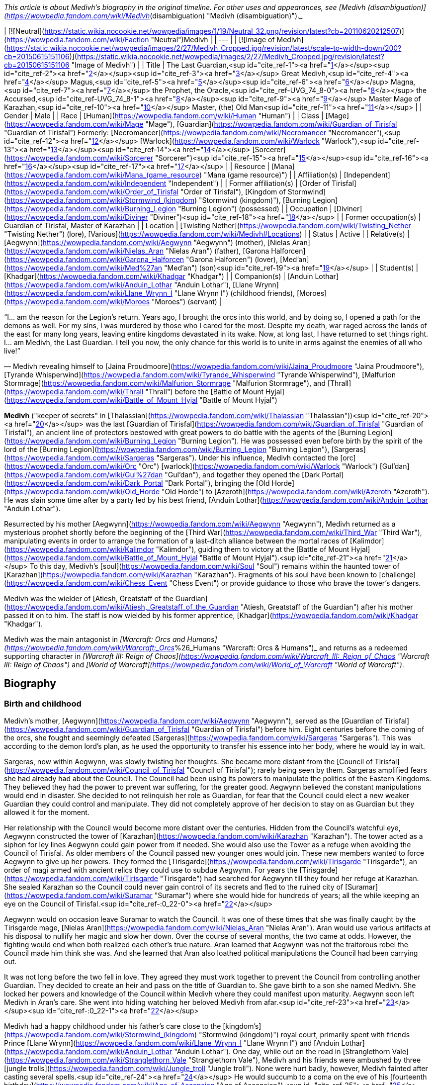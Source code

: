 _This article is about Medivh's biography in the original timeline. For other uses and appearances, see [Medivh (disambiguation)](https://wowpedia.fandom.com/wiki/Medivh_(disambiguation) "Medivh (disambiguation)")._

| [![Neutral](https://static.wikia.nocookie.net/wowpedia/images/1/19/Neutral_32.png/revision/latest?cb=20110620212507)](https://wowpedia.fandom.com/wiki/Faction "Neutral")Medivh |
| --- |
| [![Image of Medivh](https://static.wikia.nocookie.net/wowpedia/images/2/27/Medivh_Cropped.jpg/revision/latest/scale-to-width-down/200?cb=20150615151106)](https://static.wikia.nocookie.net/wowpedia/images/2/27/Medivh_Cropped.jpg/revision/latest?cb=20150615151106 "Image of Medivh") |
| Title | The Last Guardian,<sup id="cite_ref-1"><a href="https://wowpedia.fandom.com/wiki/Medivh#cite_note-1">[1]</a></sup><sup id="cite_ref-2"><a href="https://wowpedia.fandom.com/wiki/Medivh#cite_note-2">[2]</a></sup><sup id="cite_ref-3"><a href="https://wowpedia.fandom.com/wiki/Medivh#cite_note-3">[3]</a></sup>  
Great Medivh,<sup id="cite_ref-4"><a href="https://wowpedia.fandom.com/wiki/Medivh#cite_note-4">[4]</a></sup>  
Magus,<sup id="cite_ref-5"><a href="https://wowpedia.fandom.com/wiki/Medivh#cite_note-5">[5]</a></sup><sup id="cite_ref-6"><a href="https://wowpedia.fandom.com/wiki/Medivh#cite_note-6">[6]</a></sup>  
Magna,<sup id="cite_ref-7"><a href="https://wowpedia.fandom.com/wiki/Medivh#cite_note-7">[7]</a></sup>  
the Prophet,  
the Oracle,<sup id="cite_ref-UVG_74_8-0"><a href="https://wowpedia.fandom.com/wiki/Medivh#cite_note-UVG_74-8">[8]</a></sup>  
the Accursed,<sup id="cite_ref-UVG_74_8-1"><a href="https://wowpedia.fandom.com/wiki/Medivh#cite_note-UVG_74-8">[8]</a></sup><sup id="cite_ref-9"><a href="https://wowpedia.fandom.com/wiki/Medivh#cite_note-9">[9]</a></sup>  
Master Mage of Karazhan,<sup id="cite_ref-10"><a href="https://wowpedia.fandom.com/wiki/Medivh#cite_note-10">[10]</a></sup>  
Master,  
(the) Old Man<sup id="cite_ref-11"><a href="https://wowpedia.fandom.com/wiki/Medivh#cite_note-11">[11]</a></sup> |
| Gender | Male |
| Race | [Human](https://wowpedia.fandom.com/wiki/Human "Human") |
| Class | [Mage](https://wowpedia.fandom.com/wiki/Mage "Mage"), [Guardian](https://wowpedia.fandom.com/wiki/Guardian_of_Tirisfal "Guardian of Tirisfal")  
Formerly:  
[Necromancer](https://wowpedia.fandom.com/wiki/Necromancer "Necromancer"),<sup id="cite_ref-12"><a href="https://wowpedia.fandom.com/wiki/Medivh#cite_note-12">[12]</a></sup> [Warlock](https://wowpedia.fandom.com/wiki/Warlock "Warlock"),<sup id="cite_ref-13"><a href="https://wowpedia.fandom.com/wiki/Medivh#cite_note-13">[13]</a></sup><sup id="cite_ref-14"><a href="https://wowpedia.fandom.com/wiki/Medivh#cite_note-14">[14]</a></sup> [Sorcerer](https://wowpedia.fandom.com/wiki/Sorcerer "Sorcerer")<sup id="cite_ref-15"><a href="https://wowpedia.fandom.com/wiki/Medivh#cite_note-15">[15]</a></sup><sup id="cite_ref-16"><a href="https://wowpedia.fandom.com/wiki/Medivh#cite_note-16">[16]</a></sup><sup id="cite_ref-17"><a href="https://wowpedia.fandom.com/wiki/Medivh#cite_note-17">[17]</a></sup> |
| Resource | [Mana](https://wowpedia.fandom.com/wiki/Mana_(game_resource) "Mana (game resource)") |
| Affiliation(s) | [Independent](https://wowpedia.fandom.com/wiki/Independent "Independent") |
| Former affiliation(s) | [Order of Tirisfal](https://wowpedia.fandom.com/wiki/Order_of_Tirisfal "Order of Tirisfal"), [Kingdom of Stormwind](https://wowpedia.fandom.com/wiki/Stormwind_(kingdom) "Stormwind (kingdom)"), [Burning Legion](https://wowpedia.fandom.com/wiki/Burning_Legion "Burning Legion") (possessed) |
| Occupation | [Diviner](https://wowpedia.fandom.com/wiki/Diviner "Diviner")<sup id="cite_ref-18"><a href="https://wowpedia.fandom.com/wiki/Medivh#cite_note-18">[18]</a></sup> |
| Former occupation(s) | Guardian of Tirisfal, Master of Karazhan |
| Location | [Twisting Nether](https://wowpedia.fandom.com/wiki/Twisting_Nether "Twisting Nether") (lore), [Various](https://wowpedia.fandom.com/wiki/Medivh#Locations) |
| Status | Active |
| Relative(s) | [Aegwynn](https://wowpedia.fandom.com/wiki/Aegwynn "Aegwynn") (mother), [Nielas Aran](https://wowpedia.fandom.com/wiki/Nielas_Aran "Nielas Aran") (father), [Garona Halforcen](https://wowpedia.fandom.com/wiki/Garona_Halforcen "Garona Halforcen") (lover), [Med'an](https://wowpedia.fandom.com/wiki/Med%27an "Med'an") (son)<sup id="cite_ref-19"><a href="https://wowpedia.fandom.com/wiki/Medivh#cite_note-19">[19]</a></sup> |
| Student(s) | [Khadgar](https://wowpedia.fandom.com/wiki/Khadgar "Khadgar") |
| Companion(s) | [Anduin Lothar](https://wowpedia.fandom.com/wiki/Anduin_Lothar "Anduin Lothar"), [Llane Wrynn](https://wowpedia.fandom.com/wiki/Llane_Wrynn_I "Llane Wrynn I") (childhood friends), [Moroes](https://wowpedia.fandom.com/wiki/Moroes "Moroes") (servant) |

“I... am the reason for the Legion's return. Years ago, I brought the orcs into this world, and by doing so, I opened a path for the demons as well. For my sins, I was murdered by those who I cared for the most. Despite my death, war raged across the lands of the east for many long years, leaving entire kingdoms devastated in its wake. Now, at long last, I have returned to set things right. I... am Medivh, the Last Guardian. I tell you now, the only chance for this world is to unite in arms against the enemies of all who live!”

— Medivh revealing himself to [Jaina Proudmoore](https://wowpedia.fandom.com/wiki/Jaina_Proudmoore "Jaina Proudmoore"), [Tyrande Whisperwind](https://wowpedia.fandom.com/wiki/Tyrande_Whisperwind "Tyrande Whisperwind"), [Malfurion Stormrage](https://wowpedia.fandom.com/wiki/Malfurion_Stormrage "Malfurion Stormrage"), and [Thrall](https://wowpedia.fandom.com/wiki/Thrall "Thrall") before the [Battle of Mount Hyjal](https://wowpedia.fandom.com/wiki/Battle_of_Mount_Hyjal "Battle of Mount Hyjal")

**Medivh** ("keeper of secrets" in [Thalassian](https://wowpedia.fandom.com/wiki/Thalassian "Thalassian"))<sup id="cite_ref-20"><a href="https://wowpedia.fandom.com/wiki/Medivh#cite_note-20">[20]</a></sup> was the last [Guardian of Tirisfal](https://wowpedia.fandom.com/wiki/Guardian_of_Tirisfal "Guardian of Tirisfal"), an ancient line of protectors bestowed with great powers to do battle with the agents of the [Burning Legion](https://wowpedia.fandom.com/wiki/Burning_Legion "Burning Legion"). He was possessed even before birth by the spirit of the lord of the [Burning Legion](https://wowpedia.fandom.com/wiki/Burning_Legion "Burning Legion"), [Sargeras](https://wowpedia.fandom.com/wiki/Sargeras "Sargeras"). Under his influence, Medivh contacted the [orc](https://wowpedia.fandom.com/wiki/Orc "Orc") [warlock](https://wowpedia.fandom.com/wiki/Warlock "Warlock") [Gul'dan](https://wowpedia.fandom.com/wiki/Gul%27dan "Gul'dan"), and together they opened the [Dark Portal](https://wowpedia.fandom.com/wiki/Dark_Portal "Dark Portal"), bringing the [Old Horde](https://wowpedia.fandom.com/wiki/Old_Horde "Old Horde") to [Azeroth](https://wowpedia.fandom.com/wiki/Azeroth "Azeroth"). He was slain some time after by a party led by his best friend, [Anduin Lothar](https://wowpedia.fandom.com/wiki/Anduin_Lothar "Anduin Lothar").

Resurrected by his mother [Aegwynn](https://wowpedia.fandom.com/wiki/Aegwynn "Aegwynn"), Medivh returned as a mysterious prophet shortly before the beginning of the [Third War](https://wowpedia.fandom.com/wiki/Third_War "Third War"), manipulating events in order to arrange the formation of a last-ditch alliance between the mortal races of [Kalimdor](https://wowpedia.fandom.com/wiki/Kalimdor "Kalimdor"), guiding them to victory at the [Battle of Mount Hyjal](https://wowpedia.fandom.com/wiki/Battle_of_Mount_Hyjal "Battle of Mount Hyjal").<sup id="cite_ref-21"><a href="https://wowpedia.fandom.com/wiki/Medivh#cite_note-21">[21]</a></sup> To this day, Medivh's [soul](https://wowpedia.fandom.com/wiki/Soul "Soul") remains within the haunted tower of [Karazhan](https://wowpedia.fandom.com/wiki/Karazhan "Karazhan"). Fragments of his soul have been known to [challenge](https://wowpedia.fandom.com/wiki/Chess_Event "Chess Event") or provide guidance to those who brave the tower's dangers.

Medivh was the wielder of [Atiesh, Greatstaff of the Guardian](https://wowpedia.fandom.com/wiki/Atiesh,_Greatstaff_of_the_Guardian "Atiesh, Greatstaff of the Guardian") after his mother passed it on to him. The staff is now wielded by his former apprentice, [Khadgar](https://wowpedia.fandom.com/wiki/Khadgar "Khadgar").

Medivh was the main antagonist in _[Warcraft: Orcs and Humans](https://wowpedia.fandom.com/wiki/Warcraft:_Orcs_%26_Humans "Warcraft: Orcs & Humans")_ and returns as a redeemed supporting character in _[Warcraft III: Reign of Chaos](https://wowpedia.fandom.com/wiki/Warcraft_III:_Reign_of_Chaos "Warcraft III: Reign of Chaos")_ and _[World of Warcraft](https://wowpedia.fandom.com/wiki/World_of_Warcraft "World of Warcraft")_.

## Biography

### Birth and childhood

Medivh's mother, [Aegwynn](https://wowpedia.fandom.com/wiki/Aegwynn "Aegwynn"), served as the [Guardian of Tirisfal](https://wowpedia.fandom.com/wiki/Guardian_of_Tirisfal "Guardian of Tirisfal") before him. Eight centuries before the coming of the orcs, she fought and seemingly defeated [Sargeras](https://wowpedia.fandom.com/wiki/Sargeras "Sargeras"). This was according to the demon lord's plan, as he used the opportunity to transfer his essence into her body, where he would lay in wait.

Sargeras, now within Aegwynn, was slowly twisting her thoughts. She became more distant from the [Council of Tirisfal](https://wowpedia.fandom.com/wiki/Council_of_Tirisfal "Council of Tirisfal"); rarely being seen by them. Sargeras amplified fears she had already had about the Council. The Council had been using its powers to manipulate the politics of the Eastern Kingdoms. They believed they had the power to prevent war suffering, for the greater good. Aegwynn believed the constant manipulations would end in disaster. She decided to not relinquish her role as Guardian, for fear that the Council could elect a new weaker Guardian they could control and manipulate. They did not completely approve of her decision to stay on as Guardian but they allowed it for the moment.

Her relationship with the Council would become more distant over the centuries. Hidden from the Council's watchful eye, Aegwynn constructed the tower of [Karazhan](https://wowpedia.fandom.com/wiki/Karazhan "Karazhan"). The tower acted as a siphon for ley lines Aegwynn could gain power from if needed. She would also use the Tower as a refuge when avoiding the Council of Tirisfal. As older members of the Council passed new younger ones would join. These new members wanted to force Aegwynn to give up her powers. They formed the [Tirisgarde](https://wowpedia.fandom.com/wiki/Tirisgarde "Tirisgarde"), an order of magi armed with ancient relics they could use to subdue Aegwynn. For years the [Tirisgarde](https://wowpedia.fandom.com/wiki/Tirisgarde "Tirisgarde") had searched for Aegwynn till they found her refuge at Karazhan. She sealed Karazhan so the Council could never gain control of its secrets and fled to the ruined city of [Suramar](https://wowpedia.fandom.com/wiki/Suramar "Suramar") where she would hide for hundreds of years; all the while keeping an eye on the Council of Tirisfal.<sup id="cite_ref-:0_22-0"><a href="https://wowpedia.fandom.com/wiki/Medivh#cite_note-:0-22">[22]</a></sup>

Aegwynn would on occasion leave Suramar to watch the Council. It was one of these times that she was finally caught by the Tirisgarde mage, [Nielas Aran](https://wowpedia.fandom.com/wiki/Nielas_Aran "Nielas Aran"). Aran would use various artifacts at his disposal to nullify her magic and slow her down. Over the course of several months, the two came at odds. However, the fighting would end when both realized each other's true nature. Aran learned that Aegwynn was not the traitorous rebel the Council made him think she was. And she learned that Aran also loathed political manipulations the Council had been carrying out.

It was not long before the two fell in love. They agreed they must work together to prevent the Council from controlling another Guardian. They decided to create an heir and pass on the title of Guardian to. She gave birth to a son she named Medivh. She locked her powers and knowledge of the Council within Medivh where they could manifest upon maturity. Aegwynn soon left Medivh in Aran's care. She went into hiding watching her beloved Medivh from afar.<sup id="cite_ref-23"><a href="https://wowpedia.fandom.com/wiki/Medivh#cite_note-23">[23]</a></sup><sup id="cite_ref-:0_22-1"><a href="https://wowpedia.fandom.com/wiki/Medivh#cite_note-:0-22">[22]</a></sup>

Medivh had a happy childhood under his father's care close to the [kingdom's](https://wowpedia.fandom.com/wiki/Stormwind_(kingdom) "Stormwind (kingdom)") royal court, primarily spent with friends Prince [Llane Wrynn](https://wowpedia.fandom.com/wiki/Llane_Wrynn_I "Llane Wrynn I") and [Anduin Lothar](https://wowpedia.fandom.com/wiki/Anduin_Lothar "Anduin Lothar"). One day, while out on the road in [Stranglethorn Vale](https://wowpedia.fandom.com/wiki/Stranglethorn_Vale "Stranglethorn Vale"), Medivh and his friends were ambushed by three [jungle trolls](https://wowpedia.fandom.com/wiki/Jungle_troll "Jungle troll"). None were hurt badly, however, Medivh fainted after casting several spells.<sup id="cite_ref-24"><a href="https://wowpedia.fandom.com/wiki/Medivh#cite_note-24">[24]</a></sup> He would succumb to a coma on the eve of his [fourteenth birthday](https://wowpedia.fandom.com/wiki/Age_of_Ascension "Age of Ascension"),<sup id="cite_ref-25"><a href="https://wowpedia.fandom.com/wiki/Medivh#cite_note-25">[25]</a></sup> awaking in the middle of the night from evil dreams, where he pictured figures giving chase through deep chasms. In a sweat, he stumbled into his father's room, and when his father touched his brow, the power his mother had given him awoke. No less than one hundred [clerics](https://wowpedia.fandom.com/wiki/Cleric "Cleric") had to combine their talents with his father's to contain the powers. By the time the force had subsided, Aran was dead and Medivh nearly so himself. Spanning almost ten years<sup id="cite_ref-26"><a href="https://wowpedia.fandom.com/wiki/Medivh#cite_note-26">[26]</a></sup><sup id="cite_ref-27"><a href="https://wowpedia.fandom.com/wiki/Medivh#cite_note-27">[27]</a></sup> Medivh, in a coma caused by stress and Sargeras, was tended by his friend Lothar, as well as the [clerics](https://wowpedia.fandom.com/wiki/Clerics_of_Northshire "Clerics of Northshire") at [Northshire Abbey](https://wowpedia.fandom.com/wiki/Northshire_Abbey "Northshire Abbey").<sup id="cite_ref-28"><a href="https://wowpedia.fandom.com/wiki/Medivh#cite_note-28">[28]</a></sup>

Medivh awoke a decade later under a facade of control and assured the clerics and the court that he was fine.<sup id="cite_ref-29"><a href="https://wowpedia.fandom.com/wiki/Medivh#cite_note-29">[29]</a></sup>

### The Gurubashi War

[![](https://static.wikia.nocookie.net/wowpedia/images/e/e9/Chronicle2_Medivh.jpg/revision/latest/scale-to-width-down/180?cb=20181002180512)](https://static.wikia.nocookie.net/wowpedia/images/e/e9/Chronicle2_Medivh.jpg/revision/latest?cb=20181002180512)

Medivh destroys the [Gurubashi](https://wowpedia.fandom.com/wiki/Gurubashi_tribe "Gurubashi tribe") siege of [Stormwind](https://wowpedia.fandom.com/wiki/Stormwind "Stormwind").

Years after the [Gnoll War](https://wowpedia.fandom.com/wiki/Gnoll_War "Gnoll War"), Stormwind's farmers and settlers would increasingly push southward claiming territory close to the jungles of [Stranglethorn Vale](https://wowpedia.fandom.com/wiki/Stranglethorn_Vale "Stranglethorn Vale"), home of the [Gurubashi Tribe](https://wowpedia.fandom.com/wiki/Gurubashi_Tribe "Gurubashi Tribe"). Skirmishes would erupt between the Gurubashi and Stormwind forces but the elderly [Barathen](https://wowpedia.fandom.com/wiki/Barathen_Wrynn "Barathen Wrynn") would refuse to order an invasion into Stranglethorn and was focused on fighting a defensive war, much to the outrage of his son Prince Llane. While King Barathen's strategy against the Gurubashi was effective it would be unable to stop every attack, one which saw slow, barbaric, and gruesome deaths delivered to the villagers of three towns in [Westfall](https://wowpedia.fandom.com/wiki/Westfall "Westfall"). This would ultimately prove to be the final straw of Prince Llane, Anduin Lothar and Medivh, who in defiance of his father's continued de-escalation, journeyed south to bring war to the Gurubashi. Though initially shielded by Medivh's magic the three friends would end up in the fight for their lives when they battled [Jok'non](https://wowpedia.fandom.com/wiki/Jok%27non "Jok'non"), a Gurubashi Warlord empowered by [Hakkar the Soulflayer](https://wowpedia.fandom.com/wiki/Hakkar_the_Soulflayer "Hakkar the Soulflayer"). Ultimately, the three friends would prove victorious and return to Stormwind, shaken by Medivh's powers.

While none of the Gurubashi who witnessed Jok'non's death survived, it took very to the imagination for the trolls to see who was responsible. Rallying under Jok'non's son, [Zan'non](https://wowpedia.fandom.com/wiki/Zan%27non "Zan'non"), the Gurubashi launched [an invasion](https://wowpedia.fandom.com/wiki/Gurubashi_War "Gurubashi War") intent on destroying Stormwind. In the face of the troll onslaught, Barathen recalled all his forces to the stronghold's gate, believing that the survival of Stormwind would depend on one colossal battle. As the death toll mounted on both sides Barathen mounted a desperate counterattack against the Gurubashi. Though almost succeeding in claiming Zan'non's head, Barathen would die on the field of battle. Llane, driven by guilt, would plead with Medivh to unleash his power on the Gurubashi as he done against Jok'non. Though frightened of his power Medivh would accept Llane's request and destroy the Gurubashi forces (Zan'non included), an act that would ultimately avenge Barathen. After the conflict was over Medivh would be seen as the realm's greatest defender.<sup id="cite_ref-30"><a href="https://wowpedia.fandom.com/wiki/Medivh#cite_note-30">[30]</a></sup>

Frightened by his powers Medivh would later journey to Karazhan and learn from his mother how to control his powers. He would gain a friend and ally in [Moroes](https://wowpedia.fandom.com/wiki/Moroes "Moroes"), who disapproving of Aegwynn's habit of shutting people out, would encourage Medivh to reach to invite local lords for a party after the young guardian spoke of his darkening thoughts.

### The fallen Guardian

[![](https://static.wikia.nocookie.net/wowpedia/images/1/1b/Medivh_BlackMorass_TCG.jpg/revision/latest/scale-to-width-down/180?cb=20121221055622)](https://static.wikia.nocookie.net/wowpedia/images/1/1b/Medivh_BlackMorass_TCG.jpg/revision/latest?cb=20121221055622)

Medivh opening the Dark Portal.

[![](https://static.wikia.nocookie.net/wowpedia/images/e/e2/The_Black_Morass_TCG.jpg/revision/latest/scale-to-width-down/180?cb=20210328224753)](https://static.wikia.nocookie.net/wowpedia/images/e/e2/The_Black_Morass_TCG.jpg/revision/latest?cb=20210328224753)

Medivh opens the dark portal.

[![](https://static.wikia.nocookie.net/wowpedia/images/7/73/Medivh_the_Corrupted.jpg/revision/latest/scale-to-width-down/180?cb=20160118131023)](https://static.wikia.nocookie.net/wowpedia/images/7/73/Medivh_the_Corrupted.jpg/revision/latest?cb=20160118131023)

Medivh the Corrupted.

[![](https://static.wikia.nocookie.net/wowpedia/images/8/8b/Medivh_Possessed.jpg/revision/latest/scale-to-width-down/180?cb=20130114024215)](https://static.wikia.nocookie.net/wowpedia/images/8/8b/Medivh_Possessed.jpg/revision/latest?cb=20130114024215)

Medivh, possessed by Sargeras.

Unknown to Medivh and Moroes, his darkening thoughts belonged to the dark spirit of Sargeras who began twisting his thoughts and emotions towards an insidious end. In time Medivh would become determine to stop the [Burning Legion](https://wowpedia.fandom.com/wiki/Burning_Legion "Burning Legion") at all costs and under Sargeras's influence would discover [Draenor](https://wowpedia.fandom.com/wiki/Draenor "Draenor") and the [Horde](https://wowpedia.fandom.com/wiki/Old_Horde "Old Horde"). Seeing that the Horde had been abandoned by the Legion Medivh felt that it would be a perfect irony to use the Horde against the Legion. Thus bargaining with the [warlock](https://wowpedia.fandom.com/wiki/Warlock "Warlock") [Gul'dan](https://wowpedia.fandom.com/wiki/Gul%27dan "Gul'dan") from his chambers in the tower of [Karazhan](https://wowpedia.fandom.com/wiki/Karazhan "Karazhan"), Medivh promised to provide Gul'dan the location of the [Tomb of Sargeras](https://wowpedia.fandom.com/wiki/Tomb_of_Sargeras "Tomb of Sargeras") if Gul'dan would bring the Horde to Azeroth. And so, aided on the other side by Gul'dan's [Shadow Council](https://wowpedia.fandom.com/wiki/Shadow_Council "Shadow Council"), Medivh opened the Dark Portal between Azeroth and Draenor.

When the Dark Portal was opened by him, almost every creature attuned to magic on Azeroth felt ripples as the gateway flared to life. Aegwynn could not fathom what had happened, but she sensed the presence of fel magic and knew Medivh must have somehow allied himself with the Legion. Aegwynn traveled to Karazhan with the [blue dragon](https://wowpedia.fandom.com/wiki/Blue_dragon "Blue dragon") [Arcanagos](https://wowpedia.fandom.com/wiki/Arcanagos "Arcanagos") to confront Medivh about it. The tower was crowded with nobles who were expecting a gala, and so Aegwynn entered alone at first, hoping to convince Medivh to give up his power peacefully. It was then that Medivh revealed that, as he died in battle before her, Sargeras had spirited his essence into Aegwynn's own body like cancer, lying in wait for her to conceive as he knew she would. Sargeras later stitched himself into the fabric of Medivh's unborn body so that when he awoke and realized the power of Tirisfal he would also manifest his unholy, demonic heritage.

Aegwynn was stunned as the truth set in, but she did not lose herself to despair. Instead, Aegwynn became angry and knew she would defeat Sargeras there and then, even if it meant striking against her beloved son. The battle between the two shook the tower to its foundations and sent the would-be revelers fleeing. When Aegwynn was temporarily incapacitated, Arcanagos joined in. However, despite being a blue dragon, Arcanagos was severely outmatched. Sargeras struck him down, burning him from the inside out until all that was left was bone. Her friend's death sent Aegwynn further into rage. Sargeras may have had the full weight of a Guardian's power, but she had centuries of experience. As their duel continued, Aegwynn slowly gained the upper hand,<sup id="cite_ref-31"><a href="https://wowpedia.fandom.com/wiki/Medivh#cite_note-31">[31]</a></sup> until Medivh resorted to draining the life of nearby all occupants of the tower in order to fuel his strength.<sup id="cite_ref-32"><a href="https://wowpedia.fandom.com/wiki/Medivh#cite_note-32">[32]</a></sup> Now stronger but still unable to kill Aegwynn, Medivh instead banished her from his sight.

To prevent the Council of Tirisfal from meddling in his affairs, Medivh secretly began killing its members in demonic "accidents".<sup id="cite_ref-33"><a href="https://wowpedia.fandom.com/wiki/Medivh#cite_note-33">[33]</a></sup> These victims included [Hugarin](https://wowpedia.fandom.com/wiki/Hugarin "Hugarin") and [Huglar](https://wowpedia.fandom.com/wiki/Huglar "Huglar").

Medivh's gaze also fell upon [Arrexis](https://wowpedia.fandom.com/wiki/Arrexis "Arrexis") and [Ebonchill](https://wowpedia.fandom.com/wiki/Ebonchill "Ebonchill") who set up a [camp](https://wowpedia.fandom.com/wiki/Abandoned_Kirin_Tor_Camp "Abandoned Kirin Tor Camp") in [Deadwind Pass](https://wowpedia.fandom.com/wiki/Deadwind_Pass "Deadwind Pass"). Arrexis and his followers experimented with their warding magics outside Karazhan, attempting to neutralize the tower's strange powers. The records indicate that Guardian Medivh visited the magi at this time and offered his advice. He suggested that Arrexis could apply his warding spellwork in new ways, specifically to prevent demons from clawing into the world. Arrexis heeded Medivh's advice which would eventually be his downfall.<sup id="cite_ref-34"><a href="https://wowpedia.fandom.com/wiki/Medivh#cite_note-34">[34]</a></sup>

At some point, Medivh hosted some traveling [merchants](https://wowpedia.fandom.com/wiki/Merchant "Merchant") who attempted to cheat him by selling him counterfeit artifacts. Medivh cursed them and today they are known as the [Dark Riders](https://wowpedia.fandom.com/wiki/Dark_Riders "Dark Riders").<sup id="cite_ref-35"><a href="https://wowpedia.fandom.com/wiki/Medivh#cite_note-35">[35]</a></sup>

It was shortly after this time that the mages of [Dalaran](https://wowpedia.fandom.com/wiki/Dalaran "Dalaran") sent Medivh an apprentice. The Magus had already rebuked dozens of failed apprentices,<sup id="cite_ref-36"><a href="https://wowpedia.fandom.com/wiki/Medivh#cite_note-36">[36]</a></sup> but something in this [Khadgar](https://wowpedia.fandom.com/wiki/Khadgar "Khadgar"), a name which among the dwarves meant _Trust_, caught his attention. Time passed as "Young Trust" studied under Medivh. He lived within Karazhan with a few others: Medivh studying, [Moroes](https://wowpedia.fandom.com/wiki/Moroes "Moroes") serving as his aide, and [Cook](https://wowpedia.fandom.com/wiki/Cook_(character) "Cook (character)") making meals.

Around this time, the war began picking up between the orcs and the humans, as the orcs increasingly struck out of [the Black Morass](https://wowpedia.fandom.com/wiki/The_Black_Morass "The Black Morass"). Medivh was sober about this, even remarking that it was happening as planned.<sup id="cite_ref-37"><a href="https://wowpedia.fandom.com/wiki/Medivh#cite_note-37">[37]</a></sup> Soon after the Horde's emissary, [Garona Halforcen](https://wowpedia.fandom.com/wiki/Garona_Halforcen "Garona Halforcen"), came to Karazhan. The Magus thought that with her conflicting heritages, she would understand what he was going through.<sup id="cite_ref-38"><a href="https://wowpedia.fandom.com/wiki/Medivh#cite_note-38">[38]</a></sup> Unbeknownst to anyone Medivh and Garona had a brief affair which later resulted in a child, the mixed race [Med'an](https://wowpedia.fandom.com/wiki/Med%27an "Med'an").

Medivh and Khadgar soon crossed paths with the King's Champion [Anduin Lothar](https://wowpedia.fandom.com/wiki/Anduin_Lothar "Anduin Lothar") and his soldiers on a scouting mission to the Black Morass. Lothar had encouraged his friend to rejoin Stormwind's defense, though understood that Medivh struggled with the power he unleashed on the [Gurubashi](https://wowpedia.fandom.com/wiki/Gurubashi_tribe "Gurubashi tribe") years ago. The Guardian played along and feigned a fear of tapping into unwieldy magical powers, though his true intention was to buy time for the Horde to boost its strength. Lothar also spoke with Khadgar, telling him about Medivh's troubled past and asking him to act as a caretaker in addition to an apprentice. Medivh became more erratic afterward, disappearing for days at a time and being exhausted when he finally returned.<sup id="cite_ref-WoWCV2121_39-0"><a href="https://wowpedia.fandom.com/wiki/Medivh#cite_note-WoWCV2121-39">[39]</a></sup>

Khadgar would be the first to discover that it was Medivh who brought the orcs upon the lands of Azeroth. During this time, Khadgar and Garona had an audience with [King Llane](https://wowpedia.fandom.com/wiki/Llane_Wrynn_I "Llane Wrynn I") and Anduin Lothar, where Lothar was convinced of Medivh's corruption. Lothar, one of Medivh's best friends, led a troop of human forces, which included Khadgar and Garona, to deal with the crazed Guardian. In the meantime, the Guardian killed Moroes and the Cook. During the battle with Medivh, Khadgar—magically aged by Medivh's spellwork—held Lothar's blade to the Guardian's chest, and finally ran it through Medivh's heart. The demon within him awakened at that point, right up until Lothar delivered the mercy stroke, decapitating the Guardian and banishing Sargeras into the Nether. At the same time, Gul'dan was trying to probe Medivh's mind for the location of the [Tomb of Sargeras](https://wowpedia.fandom.com/wiki/Tomb_of_Sargeras "Tomb of Sargeras"). The warlock was still deep within the Guardian's thoughts when Lothar and Khadgar killed him, ending Medivh's treachery and forcing Gul'dan into a coma.<sup id="cite_ref-40"><a href="https://wowpedia.fandom.com/wiki/Medivh#cite_note-40">[40]</a></sup>

Medivh was the first Guardian to be killed in combat in centuries.<sup id="cite_ref-41"><a href="https://wowpedia.fandom.com/wiki/Medivh#cite_note-41">[41]</a></sup> As a consequence of the killing, the pure, virtuous spirit of Medivh was allowed to live on and wander the [astral plane](https://wowpedia.fandom.com/wiki/Astral_plane "Astral plane") for many years to come.<sup id="cite_ref-DPFoS_42-0"><a href="https://wowpedia.fandom.com/wiki/Medivh#cite_note-DPFoS-42">[42]</a></sup> His body was buried in [Morgan's Plot](https://wowpedia.fandom.com/wiki/Morgan%27s_Plot "Morgan's Plot") in Deadwind Pass.<sup id="cite_ref-43"><a href="https://wowpedia.fandom.com/wiki/Medivh#cite_note-43">[43]</a></sup>

At the height of his powers, Medivh worked his magics and struggled with Sargeras in his tower of Karazhan. His powers were such that the trauma of his death laid a curse on his once wondrous tower and the surrounding area that became Deadwind Pass. The tower has become such a dangerous and accursed place, that those that venture in never return ([Violet Eye](https://wowpedia.fandom.com/wiki/Violet_Eye "Violet Eye") chain).<sup id="cite_ref-44"><a href="https://wowpedia.fandom.com/wiki/Medivh#cite_note-44">[44]</a></sup>

### Resurrection

Though he had died years ago, Medivh's spirit drifted beyond the borders of reality, and he watched as the [plague of undeath](https://wowpedia.fandom.com/wiki/Plague_of_undeath "Plague of undeath") started to spread in the [Eastweald](https://wowpedia.fandom.com/wiki/Eastweald "Eastweald"). He wanted nothing more than to warn the world of what was coming, but he had no way of communing with the people of Lordaeron. There was only one person he could reach on Azeroth, his mother Aegwynn. She had a strange dream, where she saw Medivh dressed in a cloak lined with raven feathers, telling her that he had a message for the world, and pleading with her to help bring him back to Azeroth. Though initially suspicious, Aegwynn did feel Medivh's soul drifting beyond the veil of reality, and she also sensed that it was free of Sargeras' touch.<sup id="cite_ref-45"><a href="https://wowpedia.fandom.com/wiki/Medivh#cite_note-45">[45]</a></sup>

Aegwynn spent years building up the power to bring him back to life and she was successful.<sup id="cite_ref-46"><a href="https://wowpedia.fandom.com/wiki/Medivh#cite_note-46">[46]</a></sup> She revived him<sup id="cite_ref-47"><a href="https://wowpedia.fandom.com/wiki/Medivh#cite_note-47">[47]</a></sup> by summoning him to Azeroth. He explained that while his spirit was wandering beyond the physical realm, he had witnessed many things. Medivh's vast power had allowed him to glimpse into the Twisting Nether and touch the minds of the Legion's demons, allowing him to learn of the [Lich King](https://wowpedia.fandom.com/wiki/Lich_King "Lich King") and the [plague of undeath](https://wowpedia.fandom.com/wiki/Plague_of_undeath "Plague of undeath").<sup id="cite_ref-48"><a href="https://wowpedia.fandom.com/wiki/Medivh#cite_note-48">[48]</a></sup>

Medivh, described as a trespasser, briefly returned to Karazhan. The trespasser, muttering some words, entered Karazhan through the main entrance. Once there he found a crushed [astrolabe](https://wowpedia.fandom.com/wiki/Astrolabe "Astrolabe") and when he picked it up he began to see memories of the past and in particular another man just like the trespasser holding the same astrolabe. He interacted with a past version of Khadgar (though it was a future version of Medivh from Khadgar's perspective). He explained to his erstwhile apprentice that with his burial in the past by Khadgar and his current return to life, the good (the Guardian) and the evil (Sargeras) battling within him had been destroyed, and that he was, perhaps for the first time, only Medivh. He then collected the energies and visions from Karazhan to be prepared for the next battle against the [Burning Legion](https://wowpedia.fandom.com/wiki/Burning_Legion "Burning Legion"),<sup id="cite_ref-49"><a href="https://wowpedia.fandom.com/wiki/Medivh#cite_note-49">[49]</a></sup> indicating the [Third War](https://wowpedia.fandom.com/wiki/Third_War "Third War").

### Reign of Chaos

_Main article: [The Prophet](https://wowpedia.fandom.com/wiki/The_Prophet "The Prophet")_

[![](https://static.wikia.nocookie.net/wowpedia/images/6/6a/BTNMedivh-Reforged.png/revision/latest/scale-to-width-down/140?cb=20210510103112)](https://static.wikia.nocookie.net/wowpedia/images/6/6a/BTNMedivh-Reforged.png/revision/latest?cb=20210510103112)

Medivh in _[Warcraft III: Reforged](https://wowpedia.fandom.com/wiki/Warcraft_III:_Reforged "Warcraft III: Reforged")_.

[![](https://static.wikia.nocookie.net/wowpedia/images/f/fa/Medivhunit.JPG/revision/latest/scale-to-width-down/180?cb=20080825085324)](https://static.wikia.nocookie.net/wowpedia/images/f/fa/Medivhunit.JPG/revision/latest?cb=20080825085324)

Medivh in _Warcraft III_.

Long after the Second War, a strange prophet appeared to various denizens of Azeroth, delivering a warning of a looming apocalyptic threat. He was able to appear as a supernaturally-large [raven](https://wowpedia.fandom.com/wiki/Raven "Raven"). Medivh chose not to reveal his true identity, as he would've been recognized as the evil sorcerer who brought the orcs to Azeroth. King [Terenas](https://wowpedia.fandom.com/wiki/Terenas "Terenas") of [Lordaeron](https://wowpedia.fandom.com/wiki/Lordaeron_(kingdom) "Lordaeron (kingdom)") and [Antonidas](https://wowpedia.fandom.com/wiki/Antonidas "Antonidas") of [Dalaran](https://wowpedia.fandom.com/wiki/Dalaran_(kingdom) "Dalaran (kingdom)") both consequently dismissed the Prophet as nothing more than a madman.<sup id="cite_ref-50"><a href="https://wowpedia.fandom.com/wiki/Medivh#cite_note-50">[50]</a></sup>

He then appeared to the young [warchief](https://wowpedia.fandom.com/wiki/Warchief "Warchief") of the [Horde](https://wowpedia.fandom.com/wiki/Horde "Horde"), [Thrall](https://wowpedia.fandom.com/wiki/Thrall "Thrall"), son of [Durotan](https://wowpedia.fandom.com/wiki/Durotan "Durotan") — had a dream where the [orcs](https://wowpedia.fandom.com/wiki/Orc "Orc") and [humans](https://wowpedia.fandom.com/wiki/Human "Human") were fighting against each other while [infernals](https://wowpedia.fandom.com/wiki/Infernal "Infernal") rained from the sky. He awakened and the Prophet told him it was a vision, and that he must go to the ancient lands of [Kalimdor](https://wowpedia.fandom.com/wiki/Kalimdor "Kalimdor") if he wished to save his people. Thrall consulted with the elemental spirits, which quickly advised to trust the stranger's words, and set sail to Kalimdor in the far west beyond the sea.

After this, Medivh approached Terenas's son, Prince [Arthas Menethil](https://wowpedia.fandom.com/wiki/Arthas_Menethil "Arthas Menethil"), who refused to leave his beleaguered people. Only the young daughter of [Daelin Proudmoore](https://wowpedia.fandom.com/wiki/Daelin_Proudmoore "Daelin Proudmoore"), and apprentice of Antonidas, [Jaina Proudmoore](https://wowpedia.fandom.com/wiki/Jaina_Proudmoore "Jaina Proudmoore"), sensed that he was perhaps right. When he appeared to her after the destruction of [Stratholme](https://wowpedia.fandom.com/wiki/Stratholme "Stratholme"), she heeded his warning and prepared to leave for the west. She set sail with a [group of her people](https://wowpedia.fandom.com/wiki/Human_Expedition "Human Expedition") just as the invasion began. Thrall arrived to Kalimdor looking for his destiny, and his new acquaintance [Cairne Bloodhoof](https://wowpedia.fandom.com/wiki/Cairne_Bloodhoof "Cairne Bloodhoof") — [chieftain](https://wowpedia.fandom.com/wiki/Tauren_chieftain "Tauren chieftain") of the [Bloodhoof tribe](https://wowpedia.fandom.com/wiki/Bloodhoof_tribe "Bloodhoof tribe") — suggested him to go to **the Oracle**. Thrall fought his way through the [Human Expedition](https://wowpedia.fandom.com/wiki/Human_Expedition "Human Expedition") until he arrived at the Oracle, but he found Jaina and some humans. As they prepared to battle each other, the prophet appeared. He told them that they must cease hostilities if they ever hoped to defeat the Burning Legion and escape its corruption. They reluctantly agreed.

Finally, the Prophet revealed his identity when the time came to rally the forces. Appearing in a dream to Thrall, the night elf [Malfurion Stormrage](https://wowpedia.fandom.com/wiki/Malfurion_Stormrage "Malfurion Stormrage"), and Jaina, the Prophet told them that they must form an alliance to battle the common enemy. He told them that he was, in fact, Medivh, the Last Guardian of Tirisfal, and that it was his doing that brought the orcs, and, in turn, the Burning Legion, to Azeroth. Jaina, Thrall, and Malfurion became convinced that victory could only be achieved through an alliance, and they rallied together to defend the [World Tree](https://wowpedia.fandom.com/wiki/World_Tree "World Tree"), [Nordrassil](https://wowpedia.fandom.com/wiki/Nordrassil "Nordrassil"). In the final hour, nature's spirits, called into action by the [Horn of Cenarius](https://wowpedia.fandom.com/wiki/Horn_of_Cenarius "Horn of Cenarius")' clarion call, swarmed around [Archimonde](https://wowpedia.fandom.com/wiki/Archimonde "Archimonde"), and destroyed the demon once and for all.<sup id="cite_ref-Eternitys_End_Cinematic_51-0"><a href="https://wowpedia.fandom.com/wiki/Medivh#cite_note-Eternitys_End_Cinematic-51">[51]</a></sup>

Confident that the world was safe for now, and that he had repaid a fraction of debt for his terrible sins, Medivh vanished, to take his place "amongst the legends of the past."<sup id="cite_ref-Eternitys_End_Cinematic_51-1"><a href="https://wowpedia.fandom.com/wiki/Medivh#cite_note-Eternitys_End_Cinematic-51">[51]</a></sup> More specifically, Medivh's powers were waning and his time on the physical plane had come to an end. Hoping that the people of Azeroth would continue fighting together as they had at Hyjal, the Last Guardian vanished<sup id="cite_ref-52"><a href="https://wowpedia.fandom.com/wiki/Medivh#cite_note-52">[52]</a></sup> to places unknown.<sup id="cite_ref-53"><a href="https://wowpedia.fandom.com/wiki/Medivh#cite_note-53">[53]</a></sup>

-   [![](https://static.wikia.nocookie.net/wowpedia/images/e/e7/World_of_Warcraft_Thrall%27s_Vision.mp4_000041708.jpg/revision/latest/scale-to-width-down/120?cb=20101005204342)](https://static.wikia.nocookie.net/wowpedia/images/e/e7/World_of_Warcraft_Thrall%27s_Vision.mp4_000041708.jpg/revision/latest?cb=20101005204342)
    
    Medivh as a raven in Thrall's Vision.
    
-   [![](https://static.wikia.nocookie.net/wowpedia/images/1/10/Thrall%27s_Vision_Crow_Closeup.jpg/revision/latest/scale-to-width-down/120?cb=20200817112544)](https://static.wikia.nocookie.net/wowpedia/images/1/10/Thrall%27s_Vision_Crow_Closeup.jpg/revision/latest?cb=20200817112544)
    
    Medivh as a raven close up.
    
-   [![](https://static.wikia.nocookie.net/wowpedia/images/5/57/Thrall%27s_Vision_The_Prophet.jpg/revision/latest/scale-to-width-down/120?cb=20170416185338)](https://static.wikia.nocookie.net/wowpedia/images/5/57/Thrall%27s_Vision_The_Prophet.jpg/revision/latest?cb=20170416185338)
    
    _You must rally the Horde and lead your people to their destiny!_
    
-   [![](https://static.wikia.nocookie.net/wowpedia/images/c/c9/Thrall%27s_Vision_Birds_Eye.jpg/revision/latest/scale-to-width-down/120?cb=20101005211939)](https://static.wikia.nocookie.net/wowpedia/images/c/c9/Thrall%27s_Vision_Birds_Eye.jpg/revision/latest?cb=20101005211939)
    
    Medivh as a raven, flying from Thrall's hut.
    
-   [](https://static.wikia.nocookie.net/wowpedia/images/6/6b/Medivh_Crow.JPG/revision/latest?cb=20170416174144)
    
    Medivh visits Lordaeron.
    

-   [![](https://static.wikia.nocookie.net/wowpedia/images/0/01/Medivh4.jpg/revision/latest/scale-to-width-down/120?cb=20170416174608)](https://static.wikia.nocookie.net/wowpedia/images/0/01/Medivh4.jpg/revision/latest?cb=20170416174608)
    
    _I failed humanity once before, and I will not do so again._
    
-   [](https://static.wikia.nocookie.net/wowpedia/images/2/25/Strangealliances.JPG/revision/latest?cb=20100104164630)
    
    Medivh meets with the leaders of the mortal races.
    

### Cycle of Hatred

When Jaina found Magna Aegwynn several years later, she was confused, because all the Guardians were supposed to be dead by then, including Medivh.<sup id="cite_ref-54"><a href="https://wowpedia.fandom.com/wiki/Medivh#cite_note-54">[54]</a></sup>

### The Burning Crusade

[![Bc icon.gif](data:image/gif;base64,R0lGODlhAQABAIABAAAAAP///yH5BAEAAAEALAAAAAABAAEAQAICTAEAOw%3D%3D)](https://wowpedia.fandom.com/wiki/World_of_Warcraft:_The_Burning_Crusade "World of Warcraft: The Burning Crusade") **This section concerns content related to _[The Burning Crusade](https://wowpedia.fandom.com/wiki/World_of_Warcraft:_The_Burning_Crusade "World of Warcraft: The Burning Crusade")_.**

[![](https://static.wikia.nocookie.net/wowpedia/images/1/14/MedivhEcho.jpg/revision/latest/scale-to-width-down/180?cb=20100104182824)](https://static.wikia.nocookie.net/wowpedia/images/1/14/MedivhEcho.jpg/revision/latest?cb=20100104182824)

Echo of Medivh in Karazhan (old model)

Medivh is involved in the [Caverns of Time](https://wowpedia.fandom.com/wiki/Caverns_of_Time "Caverns of Time")' [Opening the Dark Portal](https://wowpedia.fandom.com/wiki/Opening_the_Dark_Portal "Opening the Dark Portal") dungeon, the second instance within the caverns opened after Thrall's [Escape from Durnholde](https://wowpedia.fandom.com/wiki/Escape_from_Durnholde "Escape from Durnholde"). It is set in the Black Morass just as Medivh prepares to open the Dark Portal, and the player group must protect him from members of the [infinite dragonflight](https://wowpedia.fandom.com/wiki/Infinite_dragonflight "Infinite dragonflight") attempting to kill him and stop the opening of the Portal, which would prevent the Horde from crossing into Azeroth.

Medivh is also involved in the attunement process for [Karazhan](https://wowpedia.fandom.com/wiki/Karazhan "Karazhan"). After obtaining the fragments of Khadgar's key from instances in Outland, Khadgar sends you to the Black Morass to speak to Medivh to enchant it so that it will open the locked gates of Karazhan; Medivh will instead give you  ![](https://static.wikia.nocookie.net/wowpedia/images/7/78/Inv_misc_key_07.png/revision/latest/scale-to-width-down/16?cb=20060920033104)[\[The Master's Key\]](https://wowpedia.fandom.com/wiki/The_Master%27s_Key). However, you must have completed the instance (Medivh must survive to open the Dark Portal) before you can speak to him and gain his key.

He shows up twice more in his old tower of Karazhan in Deadwind Pass which has been abandoned since Medivh's death at the hands of Khadgar and Lothar, shortly before the end of the First War. An "Echo of Medivh" is seen where players play a [game of chess](https://wowpedia.fandom.com/wiki/Chess_Event "Chess Event") against him in the [Gamesman's Hall](https://wowpedia.fandom.com/wiki/Gamesman%27s_Hall "Gamesman's Hall"), and an "Image of Medivh" is seen in a flashback on the [Master's Terrace](https://wowpedia.fandom.com/wiki/Master%27s_Terrace "Master's Terrace") fighting off the blue dragon [Arcanagos](https://wowpedia.fandom.com/wiki/Arcanagos "Arcanagos").

### World of Warcraft: The Comic

[![Comics title.png](https://static.wikia.nocookie.net/wowpedia/images/9/98/Comics_title.png/revision/latest/scale-to-width-down/57?cb=20180928143648)](https://wowpedia.fandom.com/wiki/Comics "Comics") **This section concerns content related to the _Warcraft_ [manga](https://wowpedia.fandom.com/wiki/Manga "Manga") or [comics](https://wowpedia.fandom.com/wiki/Comics "Comics").**

In spite of his unknown fate, he left an avatar of himself in Karazhan to give a message of knowledge and power to his son, Med'an, so that Med'an could decide his own fate. The avatar commented himself as being gone from Azeroth.

-   [![](https://static.wikia.nocookie.net/wowpedia/images/5/56/Medivhvision.jpg/revision/latest/scale-to-width-down/83?cb=20100104173617)](https://static.wikia.nocookie.net/wowpedia/images/5/56/Medivhvision.jpg/revision/latest?cb=20100104173617)
    
    Medivh appears to Med'an.
    
-   [![](https://static.wikia.nocookie.net/wowpedia/images/b/b2/WoW24CoverArtwork.jpg/revision/latest/scale-to-width-down/82?cb=20180328232346)](https://static.wikia.nocookie.net/wowpedia/images/b/b2/WoW24CoverArtwork.jpg/revision/latest?cb=20180328232346)
    

### Thrall: Twilight of the Aspects

While chasing an image of the lost Dragon Aspect [Nozdormu](https://wowpedia.fandom.com/wiki/Nozdormu "Nozdormu") in the Caverns of Time, Thrall encountered Medivh in the form of a black raven, who somehow knew that Thrall was from another time and that he was looking for Nozdormu.<sup id="cite_ref-55"><a href="https://wowpedia.fandom.com/wiki/Medivh#cite_note-55">[55]</a></sup> It's unclear whether that Medivh was from an alternate timeline or the main timeline.

### Legion

[![Legion](https://static.wikia.nocookie.net/wowpedia/images/f/fd/Legion-Logo-Small.png/revision/latest?cb=20150808040028)](https://wowpedia.fandom.com/wiki/World_of_Warcraft:_Legion "Legion") **This section concerns content related to _[Legion](https://wowpedia.fandom.com/wiki/World_of_Warcraft:_Legion "World of Warcraft: Legion")_.**

#### Harbingers

[![](https://static.wikia.nocookie.net/wowpedia/images/6/61/Harbingers_Medivh.jpg/revision/latest/scale-to-width-down/180?cb=20160728174352)](https://static.wikia.nocookie.net/wowpedia/images/6/61/Harbingers_Medivh.jpg/revision/latest?cb=20160728174352)

Medivh in _[Harbingers](https://wowpedia.fandom.com/wiki/Harbingers "Harbingers")_.

When Khadgar searched [Karazhan](https://wowpedia.fandom.com/wiki/Karazhan "Karazhan") for information that could aid him against the Legion, an apparition of Medivh appeared, offering to bestow the powers of the [Guardian of Tirisfal](https://wowpedia.fandom.com/wiki/Guardian_of_Tirisfal "Guardian of Tirisfal") upon his former student. However, when Khadgar refused the offer, the image was revealed to actually be a gargantuan [nathrezim](https://wowpedia.fandom.com/wiki/Nathrezim "Nathrezim"), whom Khadgar then destroyed with [Atiesh](https://wowpedia.fandom.com/wiki/Atiesh,_Greatstaff_of_the_Guardian "Atiesh, Greatstaff of the Guardian").<sup id="cite_ref-56"><a href="https://wowpedia.fandom.com/wiki/Medivh#cite_note-56">[56]</a></sup>

#### Pre-launch questline

A vision of Medivh made a cameo in [Karazhan](https://wowpedia.fandom.com/wiki/Karazhan "Karazhan") when Khadgar reminisced about his apprenticeship, calling [Khadgar](https://wowpedia.fandom.com/wiki/Khadgar "Khadgar") a [Kirin Tor](https://wowpedia.fandom.com/wiki/Kirin_Tor "Kirin Tor") spy, just like he did when they first met. An echo of Medivh then said that that which was foreseen had come to pass and the circle neared completion. It ordered Karazhan's sentries to "attend" to the tower's guests, and his magic thwarted Khadgar's safeguards on the tower. According to [Thar'zul](https://wowpedia.fandom.com/wiki/Thar%27zul "Thar'zul"), Medivh had opened the way to the [Legion](https://wowpedia.fandom.com/wiki/Burning_Legion "Burning Legion")'s victory.<sup id="cite_ref-57"><a href="https://wowpedia.fandom.com/wiki/Medivh#cite_note-57">[57]</a></sup>

#### Return to Karazhan

[![](https://static.wikia.nocookie.net/wowpedia/images/9/97/Medivh_in_the_Netherspace.jpg/revision/latest/scale-to-width-down/180?cb=20221129114654)](https://static.wikia.nocookie.net/wowpedia/images/9/97/Medivh_in_the_Netherspace.jpg/revision/latest?cb=20221129114654)

In the Netherspace.

When Khadgar and various [adventurers](https://wowpedia.fandom.com/wiki/Adventurer "Adventurer"), alongside the Kirin Tor, breached the Legion's defenses in Karazhan, Khadgar found himself unable to undo the Legion's magic that was binding the Legion worlds to the tower. At that instant, Medivh appeared, commenting on the many fragments of himself that he had left in the tower. Khadgar questioned his master's sudden, real, appearance, only to be told that they had to undo the binding first.

After the forces defeated the Legion in the [Netherspace](https://wowpedia.fandom.com/wiki/Netherspace "Netherspace"), Medivh spoke with Khadgar, telling him that he couldn't stay to fight the Legion and that he was needed elsewhere. When questioned further, Medivh told Khadgar he was Azeroth's new Guardian, prompting Khadgar to deny the power as he had already done before. Medivh corrected him, stating he possessed all the power necessary to defeat the Legion, and that power was his will, heart, and courage to face the Legion. Medivh called Khadgar Azeroth's guardian once more and stated that while it may be simpler to shut [a door](https://wowpedia.fandom.com/wiki/Tomb_of_Sargeras "Tomb of Sargeras") than pass through it, sometimes a step into [the unknown](https://wowpedia.fandom.com/wiki/Argus "Argus") is required to break the bonds of fate. With that, he flew off as a raven towards the [Nether](https://wowpedia.fandom.com/wiki/Twisting_Nether "Twisting Nether").

Some time later, at the end of the Legion's invasion, Sargeras was imprisoned by the [Pantheon](https://wowpedia.fandom.com/wiki/Pantheon "Pantheon") but not before he managed to mortally wound [Azeroth's world-soul](https://wowpedia.fandom.com/wiki/Azeroth_(titan) "Azeroth (titan)") in [Silithus](https://wowpedia.fandom.com/wiki/Silithus "Silithus"). As the Alliance and Horde began to fight over [her blood](https://wowpedia.fandom.com/wiki/Azerite "Azerite") as a powerful resource, Khadgar instead returned to Karazhan to confer with Medivh. He hoped that somewhere in Medivh's ancient tomes there was an answer on how to heal the world.<sup id="cite_ref-58"><a href="https://wowpedia.fandom.com/wiki/Medivh#cite_note-58">[58]</a></sup>

### Battle for Azeroth

The black dragon [Wrathion](https://wowpedia.fandom.com/wiki/Wrathion "Wrathion") journeyed to [Karazhan](https://wowpedia.fandom.com/wiki/Karazhan "Karazhan") to find a way to counter the [Old Gods](https://wowpedia.fandom.com/wiki/Old_God "Old God"). While there, he encountered the shade of Medivh, who encouraged him that while Wrathion could not change the past, he could forge a new legacy to leave for the future.<sup id="cite_ref-59"><a href="https://wowpedia.fandom.com/wiki/Medivh#cite_note-59">[59]</a></sup>

## World of Warcraft Anniversary

[![](https://static.wikia.nocookie.net/wowpedia/images/2/26/Medivh_%26_Wrathion.jpg/revision/latest/scale-to-width-down/180?cb=20191106222232)](https://static.wikia.nocookie.net/wowpedia/images/2/26/Medivh_%26_Wrathion.jpg/revision/latest?cb=20191106222232)

Wrathion and Medivh in the Caverns of Time during the 15th Anniversary Event.

[![Temp.png](https://static.wikia.nocookie.net/wowpedia/images/5/54/Temp.png/revision/latest/scale-to-width-down/42?cb=20090228103422)](https://wowpedia.fandom.com/wiki/Warcraft%27s_Anniversary "Warcraft's Anniversary")

**The subject of this article or section is part of [WoW's Anniversary](https://wowpedia.fandom.com/wiki/Warcraft%27s_Anniversary "Warcraft's Anniversary")**, a [seasonal event](https://wowpedia.fandom.com/wiki/Seasonal_events "Seasonal events") that typically lasts two weeks. Once the event has run its course, this will no longer be available until next year, but there are no guarantees.

Medivh and Wrathion were found partaking in the festivities of [Warcraft's Anniversary](https://wowpedia.fandom.com/wiki/Warcraft%27s_Anniversary "Warcraft's Anniversary") in the [Caverns of Time](https://wowpedia.fandom.com/wiki/Caverns_of_Time "Caverns of Time").

## Locations

| Notable appearances |
| --- |
| Location | Level range | Health range |
| [Black Morass](https://wowpedia.fandom.com/wiki/Black_Morass "Black Morass") | ?? | 3,908,800 |
| [Echo of Medivh](https://wowpedia.fandom.com/wiki/Echo_of_Medivh "Echo of Medivh") | ?? | 3,009 |
| [Vision of Medivh](https://wowpedia.fandom.com/wiki/Vision_of_Medivh "Vision of Medivh") | 100 | 2,446,350 |
| [Image of Medivh](https://wowpedia.fandom.com/wiki/Image_of_Medivh "Image of Medivh") | ?? | 727,487 |
| [Shade of Medivh](https://wowpedia.fandom.com/wiki/Shade_of_Medivh "Shade of Medivh") | 112 | 
<table><tbody><tr><td><b><abbr title="5-player Heroic mode">5H</abbr></b></td><td>66,732,780</td></tr><tr><td><b><abbr title="5-player Mythic mode">5M</abbr></b></td><td>122,621,480</td></tr></tbody></table>

 |
| [Netherspace](https://wowpedia.fandom.com/wiki/Netherspace "Netherspace") ([Return to Karazhan](https://wowpedia.fandom.com/wiki/Return_to_Karazhan "Return to Karazhan")) | ?? | 25,981,676 |

## Quests

## Death

[![](https://static.wikia.nocookie.net/wowpedia/images/d/d9/WC1PMedivh.gif/revision/latest?cb=20100204004912)](https://static.wikia.nocookie.net/wowpedia/images/d/d9/WC1PMedivh.gif/revision/latest?cb=20100204004912)

Medivh's face in _Warcraft I_.

[![](https://static.wikia.nocookie.net/wowpedia/images/2/2d/WC1Medivh.gif/revision/latest?cb=20100210045050)](https://static.wikia.nocookie.net/wowpedia/images/2/2d/WC1Medivh.gif/revision/latest?cb=20100210045050)

Medivh in _Warcraft I_.

Medivh's death has been portrayed in at least four different sources.

In _[Warcraft: Orcs & Humans](https://wowpedia.fandom.com/wiki/Warcraft:_Orcs_%26_Humans "Warcraft: Orcs & Humans")_, the player had to enter his lair and slay him. His lair was filled with summoned and cave beings: [skeletons](https://wowpedia.fandom.com/wiki/Skeleton "Skeleton"), [scorpions](https://wowpedia.fandom.com/wiki/Scorpion "Scorpion"), [fire elementals](https://wowpedia.fandom.com/wiki/Fire_elemental "Fire elemental") and [daemons](https://wowpedia.fandom.com/wiki/Daemon "Daemon").<sup id="cite_ref-60"><a href="https://wowpedia.fandom.com/wiki/Medivh#cite_note-60">[60]</a></sup> [Lothar](https://wowpedia.fandom.com/wiki/Lothar "Lothar"), [Khadgar](https://wowpedia.fandom.com/wiki/Khadgar "Khadgar"), and [Garona](https://wowpedia.fandom.com/wiki/Garona "Garona") are all absent.

Medivh's death was clearly described in _The Last Guardian_, where it is established that he was slain by the three listed above — with Khadgar wielding the blade that was run through Medivh's heart (and Lothar then decapitating him); this version is supported by various sources.<sup id="cite_ref-DPFoS_42-1"><a href="https://wowpedia.fandom.com/wiki/Medivh#cite_note-DPFoS-42">[42]</a></sup><sup id="cite_ref-61"><a href="https://wowpedia.fandom.com/wiki/Medivh#cite_note-61">[61]</a></sup><sup id="cite_ref-62"><a href="https://wowpedia.fandom.com/wiki/Medivh#cite_note-62">[62]</a></sup><sup id="cite_ref-63"><a href="https://wowpedia.fandom.com/wiki/Medivh#cite_note-63">[63]</a></sup>

In the interlude _The Last Guardian_ in the "[Eternity's End](https://wowpedia.fandom.com/wiki/Eternity%27s_End_(WC3_campaign) "Eternity's End (WC3 campaign)")" campaign in _[Warcraft III: Reign of Chaos](https://wowpedia.fandom.com/wiki/Warcraft_III:_Reign_of_Chaos "Warcraft III: Reign of Chaos")_, Medivh is shown in a flashback being killed by 5 human footmen and a captain. Though the captain figure in the scene could be Lothar, Khadgar and Garona are nowhere to be seen. In _The Last Guardian_ it is, however, described that Khadgar and Garona were wearing [Stormwind](https://wowpedia.fandom.com/wiki/Stormwind_(kingdom) "Stormwind (kingdom)") garbs, which would explain why they could be displayed as normal footmen. In _[Warcraft III: Reforged](https://wowpedia.fandom.com/wiki/Warcraft_III:_Reforged "Warcraft III: Reforged")_, Medivh is shown being killed by a captain and an apprentice wizard.

Finally in _[Flashback](https://wowpedia.fandom.com/wiki/Flashback "Flashback")_ we see Medivh being stabbed through the heart by Khadgar with Lothar standing just behind.

The idea that there were more involved than just Lothar, Khadgar, and Garona is supported by _Shadows & Light_ ("...a squad of human warriors...")<sup id="cite_ref-S&amp;L_45_64-0"><a href="https://wowpedia.fandom.com/wiki/Medivh#cite_note-S&amp;L_45-64">[64]</a></sup> and _Horde Player's Guide_ ("A group of human heroes slowed the invasion by slaying Medivh").<sup id="cite_ref-65"><a href="https://wowpedia.fandom.com/wiki/Medivh#cite_note-65">[65]</a></sup> However, both sources also confirm that Lothar, Khadgar, and Garona were involved as well.<sup id="cite_ref-S&amp;L_44_66-0"><a href="https://wowpedia.fandom.com/wiki/Medivh#cite_note-S&amp;L_44-66">[66]</a></sup><sup id="cite_ref-Shadows_&amp;_Light,_41_67-0"><a href="https://wowpedia.fandom.com/wiki/Medivh#cite_note-Shadows_&amp;_Light,_41-67">[67]</a></sup><sup id="cite_ref-68"><a href="https://wowpedia.fandom.com/wiki/Medivh#cite_note-68">[68]</a></sup> In _[Tides of Darkness](https://wowpedia.fandom.com/wiki/Tides_of_Darkness "Tides of Darkness")_ it is explained that Lothar was with Garona, Khadgar and a handful of men when they defeated Medivh.<sup id="cite_ref-69"><a href="https://wowpedia.fandom.com/wiki/Medivh#cite_note-69">[69]</a></sup>

-   [![](https://static.wikia.nocookie.net/wowpedia/images/c/c6/WC1_The_Death_of_Medivh.jpg/revision/latest/scale-to-width-down/120?cb=20081119224628)](https://static.wikia.nocookie.net/wowpedia/images/c/c6/WC1_The_Death_of_Medivh.jpg/revision/latest?cb=20081119224628)
    
    Medivh's death in _Warcraft: Orcs & Humans_.
    
-   [![](https://static.wikia.nocookie.net/wowpedia/images/1/1c/Medivh%27s_death_in_warcraft_III.jpg/revision/latest/scale-to-width-down/120?cb=20180917194058)](https://static.wikia.nocookie.net/wowpedia/images/1/1c/Medivh%27s_death_in_warcraft_III.jpg/revision/latest?cb=20180917194058)
    
    Medivh's death in _Warcraft III: Reign of Chaos_.
    

## Atiesh

[![](https://static.wikia.nocookie.net/wowpedia/images/5/56/Medivh_by_Samwise.jpg/revision/latest/scale-to-width-down/180?cb=20220509042412)](https://static.wikia.nocookie.net/wowpedia/images/5/56/Medivh_by_Samwise.jpg/revision/latest?cb=20220509042412)

Medivh holding Atiesh.

The most powerful mages focus their powers into magical staves, and Medivh was no different. His staff, [**Atiesh, Greatstaff of the Guardian**](https://wowpedia.fandom.com/wiki/Atiesh,_Greatstaff_of_the_Guardian "Atiesh, Greatstaff of the Guardian"), was possessed by [the eponym demon](https://wowpedia.fandom.com/wiki/Atiesh_(demon) "Atiesh (demon)"), agent of Sargeras, thus boosting Medivh's already-immeasurable powers. When Medivh was killed, Atiesh was taken to [Dalaran](https://wowpedia.fandom.com/wiki/Dalaran "Dalaran"), where it was revealed that the demon within killed anyone who dared try to wield it. It was locked away in a secret and secure vault for nearly three decades following Medivh's death, until Dalaran was destroyed by [Archimonde](https://wowpedia.fandom.com/wiki/Archimonde "Archimonde"), along with the staff.

[![WoW Icon update.png](https://static.wikia.nocookie.net/wowpedia/images/3/38/WoW_Icon_update.png/revision/latest?cb=20180602175550)](https://wowpedia.fandom.com/wiki/World_of_Warcraft "World of Warcraft") **This section concerns content related to the original _[World of Warcraft](https://wowpedia.fandom.com/wiki/World_of_Warcraft "World of Warcraft")_.**

Atiesh was shattered into 42 pieces—the 40 splinters of the shaft, the base, and the headpiece. The base was found by [Brann Bronzebeard](https://wowpedia.fandom.com/wiki/Brann_Bronzebeard "Brann Bronzebeard") through his exploration of Azeroth, and ended up in [C'Thun](https://wowpedia.fandom.com/wiki/C%27Thun "C'Thun")'s possession in the [Temple of Ahn'Qiraj](https://wowpedia.fandom.com/wiki/Temple_of_Ahn%27Qiraj "Temple of Ahn'Qiraj") when the dwarf adventured there. The headpiece was located by the archlich [Kel'Thuzad](https://wowpedia.fandom.com/wiki/Kel%27Thuzad "Kel'Thuzad"), who was responsible for summoning Archimonde in the first place. The 40 splinters of the shaft were given to Kel'Thuzad's lieutenants, spread out across his citadel of [Naxxramas](https://wowpedia.fandom.com/wiki/Naxxramas "Naxxramas") in the [Eastern Plaguelands](https://wowpedia.fandom.com/wiki/Eastern_Plaguelands "Eastern Plaguelands"). Even if the staff were restored, it would need to be exorcised of the dark taint.<sup id="cite_ref-70"><a href="https://wowpedia.fandom.com/wiki/Medivh#cite_note-70">[70]</a></sup>

[![Comics title.png](https://static.wikia.nocookie.net/wowpedia/images/9/98/Comics_title.png/revision/latest/scale-to-width-down/57?cb=20180928143648)](https://wowpedia.fandom.com/wiki/Comics "Comics") **This section concerns content related to the _Warcraft_ [manga](https://wowpedia.fandom.com/wiki/Manga "Manga") or [comics](https://wowpedia.fandom.com/wiki/Comics "Comics").**

The base was retrieved by [Garona Halforcen](https://wowpedia.fandom.com/wiki/Garona_Halforcen "Garona Halforcen") from within the corpse of C'Thun.<sup id="cite_ref-71"><a href="https://wowpedia.fandom.com/wiki/Medivh#cite_note-71">[71]</a></sup> The staff was purified and restored by Medivh's son, [Med'an](https://wowpedia.fandom.com/wiki/Med%27an "Med'an"). Medivh had poured a large amount of power into the base as Med'an's legacy that would only answer to his touch.<sup id="cite_ref-72"><a href="https://wowpedia.fandom.com/wiki/Medivh#cite_note-72">[72]</a></sup>

## In the RPG

[![Icon-RPG.png](https://static.wikia.nocookie.net/wowpedia/images/6/60/Icon-RPG.png/revision/latest?cb=20191213192632)](https://wowpedia.fandom.com/wiki/Warcraft_RPG "Warcraft RPG") **This section contains information from the [Warcraft RPG](https://wowpedia.fandom.com/wiki/Warcraft_RPG "Warcraft RPG") which is considered [non-canon](https://wowpedia.fandom.com/wiki/Non-canon "Non-canon")**.

Medivh is categorized as a [wizard](https://wowpedia.fandom.com/wiki/Wizard "Wizard"). [Brighteyes](https://wowpedia.fandom.com/wiki/Brighteyes "Brighteyes") is rumored to be the blood of Medivh.

### Personality

[![](https://static.wikia.nocookie.net/wowpedia/images/d/dd/Medivh_color.JPG/revision/latest/scale-to-width-down/180?cb=20220425235539)](https://static.wikia.nocookie.net/wowpedia/images/d/dd/Medivh_color.JPG/revision/latest?cb=20220425235539)

Medivh in _[Shadows & Light](https://wowpedia.fandom.com/wiki/Shadows_%26_Light "Shadows & Light")_.

Medivh’s soul constantly struggled with that of Sargeras for control of his body and mind. The fight between them was constant, and resulted in Medivh shifting periodically between stretches of calmness and lucidity and bouts of strangely incomprehensible behavior. To outsiders, he often seemed to make abrupt decisions or reverse his position on issues. When the struggle between the two souls became too great for Medivh's body to handle, he sank into a catatonic state and became completely unresponsive. These periods varied greatly in duration and could range from a matter of minutes to months.

When Medivh was in control of his body and mind, he was a friendly and wise individual. He cared deeply for a number of the high-ranking human leaders and put the needs of the kingdom above almost everything else. He had defended Lordaeron from attack many times throughout the years and has built a great reputation as a staunch defender of the land. He was not naturally biased against any of the races, and displayed a fair amount of interest in people who brought to him stories of distant lands or cultures.

However, when Sargeras was in control, Medivh’s personality shifted dramatically. He became sullen and distant, barely acknowledged the presence of close friends, and practically ignored strangers. He was secretive and often traveled to faraway places abruptly. In private, Medivh would not hesitate to do away with annoying visitors by using his spells to kill or incapacitate them. However, he was moderately concerned about his cover being blown with the Lordaeron leadership and would not act out of character in public.<sup id="cite_ref-S&amp;L_45_64-1"><a href="https://wowpedia.fandom.com/wiki/Medivh#cite_note-S&amp;L_45-64">[64]</a></sup><sup id="cite_ref-S&amp;L_47_73-0"><a href="https://wowpedia.fandom.com/wiki/Medivh#cite_note-S&amp;L_47-73">[73]</a></sup>

Medivh's tactics were often erratic, depending upon which personality was in control at the time. Nonetheless, the common theme with both personalities was to stay at range and harass enemies with potent spells. He often cast only a few spells and then retreated for a few rounds to strike again later from another direction.<sup id="cite_ref-S&amp;L_47_73-1"><a href="https://wowpedia.fandom.com/wiki/Medivh#cite_note-S&amp;L_47-73">[73]</a></sup>

Medivh, the Prophet, chose to remain uninvolved directly in the upcoming war (leading some to suspect he had remained a ghost).<sup id="cite_ref-74"><a href="https://wowpedia.fandom.com/wiki/Medivh#cite_note-74">[74]</a></sup>

### Status as an Eternal

Medivh is classified as an [Eternal](https://wowpedia.fandom.com/wiki/Eternal "Eternal") in the legends chapter of _[Shadows & Light](https://wowpedia.fandom.com/wiki/Shadows_%26_Light "Shadows & Light")_, but the book is not specific as to how or when he reached that status.<sup id="cite_ref-S&amp;L_44_66-1"><a href="https://wowpedia.fandom.com/wiki/Medivh#cite_note-S&amp;L_44-66">[66]</a></sup> The article is mostly concerned with the period in history when he was possessed by Sargeras. This likely means that he was an Eternal only because he was possessed by one. It doesn't seem to be related to the fact he was a guardian, as other guardians are not Eternals, for example [Aranda](https://wowpedia.fandom.com/wiki/Aranda "Aranda").

Although the article does make a brief reference to his period as the legendary Oracle, it is not likely the reason for his Eternal status. The majority of the article concerned with the period when he had dual personalities where he struggled with Sargeras for control of his body, this includes the role-playing notes and combat section. It explains how others might react to his mood swings and personality changes. His abilities are also a combination of a guardian and Sargeras's abilities.

The book is also pretty clear that no new Eternals have appeared in modern times.<sup id="cite_ref-75"><a href="https://wowpedia.fandom.com/wiki/Medivh#cite_note-75">[75]</a></sup>

When Khadgar killed Medivh and destroyed the spirit of Sargeras, Medivh's spirit escaped.<sup id="cite_ref-LoC_33_76-0"><a href="https://wowpedia.fandom.com/wiki/Medivh#cite_note-LoC_33-76">[76]</a></sup> The spirit of Medivh foresaw the eventual downfall of Lordaeron,<sup id="cite_ref-LoC_34_77-0"><a href="https://wowpedia.fandom.com/wiki/Medivh#cite_note-LoC_34-77">[77]</a></sup> and with his mother's help his spirit attained form.<sup id="cite_ref-78"><a href="https://wowpedia.fandom.com/wiki/Medivh#cite_note-78">[78]</a></sup>

It should be noted Medivh considers himself no longer a human as he was before referenced by his quote in _[Warcraft III](https://wowpedia.fandom.com/wiki/Warcraft_III "Warcraft III")_: "I left my humanity behind long ago. I am something...different now."

## Quotes

### The Last Guardian

-   You didn't teach me very much, Mother. You were always far too busy with your duties as Guardian to actually _raise_ the son you brought into the world to succeed you. But one lesson you did impart on one of the rare occasions when you bothered to acknowledge my existence was that the council were fools. It was Sargeras who taught me what the final fate of all fools must be. You see, Mother, I learned _all_ my lessons well.
-   It's not all demons and magic in this world. Sometimes a simpler answer suffices.
-   No matter how learned and knowledgeable, how wise and how wonderful, how powerful and puissant, there is always one more sliver of power, one more bit of knowledge, one more secret to be learned by any mage. I think these two fell into that trap, and called upon forces from beyond the Great Dark Beyond, and paid the price for it. Idiots. They were friends and colleagues, and they were idiots.
-   [You](https://wowpedia.fandom.com/wiki/Khadgar "Khadgar") did the right thing, no more or less than asked by me. But, you asked questions because you don't know much about demons, and that is ignorance. And ignorance I will _not_ tolerate.
-   Massive trauma usually will force out the life essence... (on how to defeat a demon)
-   The former can advise the latter, but the latter must be free to challenge the former, to avoid what happened to the Kaldorei.
-   The orcs are not demons. They are flesh and blood, and as such the worry of warriors, not wizards.
-   "Nature magic?""Ripening, culling, harvesting? Can you take a seed and pull the youth from it until it becomes a flower?"

### Warcraft III

[![](https://static.wikia.nocookie.net/wowpedia/images/3/39/Medivhportrait.JPG/revision/latest/scale-to-width-down/180?cb=20080825082022)](https://static.wikia.nocookie.net/wowpedia/images/3/39/Medivhportrait.JPG/revision/latest?cb=20080825082022)

Medivh's face in _Warcraft III_.

-   The Sands of Time have run out, [Son of Durotan](https://wowpedia.fandom.com/wiki/Thrall "Thrall")... The cries of war echo upon the winds. The remnants of the past scar the land, which is besieged once again...by conflict. Heroes arise to challenge fate! And lead their brethren into battle. As mortal armies rush blindly towards their doom, the [Burning Shadow](https://wowpedia.fandom.com/wiki/Burning_Legion "Burning Legion") comes to consume us all! You must rally the Horde and lead your people to their destiny! Seek me out...
-   Human? Ha ha ha... <mournful laughter>. I left my humanity behind long ago, [young warchief](https://wowpedia.fandom.com/wiki/Thrall "Thrall"). I am something... different now. Know that I have seen the future and beheld the [great burning shadow](https://wowpedia.fandom.com/wiki/Burning_Legion "Burning Legion") that is coming to consume this world. You sense it as well, don't you?
-   I failed humanity once before... and I will NOT do so again. If [you](https://wowpedia.fandom.com/wiki/Terenas_Menethil_II "Terenas Menethil II") cannot take up this cup, then I shall find [another](https://wowpedia.fandom.com/wiki/Jaina_Proudmoore "Jaina Proudmoore") who will.
-   Listen to me boy, [this land](https://wowpedia.fandom.com/wiki/Lordaeron "Lordaeron") is lost! The [shadow](https://wowpedia.fandom.com/wiki/Burning_Legion "Burning Legion") has already fallen, and nothing you do will deter it! If you truly wish to save your people, lead them across the [sea](https://wowpedia.fandom.com/wiki/Great_Sea "Great Sea")...to the [west](https://wowpedia.fandom.com/wiki/Kalimdor "Kalimdor")!
-   Then [your](https://wowpedia.fandom.com/wiki/Arthas_Menethil "Arthas Menethil") choice is already made. Just remember, the harder [you](https://wowpedia.fandom.com/wiki/Arthas_Menethil "Arthas Menethil") strive to slay [your enemies](https://wowpedia.fandom.com/wiki/Scourge "Scourge"), the faster you will deliver [your people](https://wowpedia.fandom.com/wiki/Lordaeron "Lordaeron") right into their hands.
-   The [dead](https://wowpedia.fandom.com/wiki/Scourge "Scourge") in this [land](https://wowpedia.fandom.com/wiki/Stratholme "Stratholme") might lie still for the time being, but don't be fooled. [Your](https://wowpedia.fandom.com/wiki/Jaina_Proudmoore "Jaina Proudmoore") [Young Prince](https://wowpedia.fandom.com/wiki/Arthas_Menethil "Arthas Menethil") will find only death in the [Cold North](https://wowpedia.fandom.com/wiki/Northrend "Northrend").
-   Commendable as that may be, his passions will be his undoing. It falls to you now, young sorceress. You must lead your people across the sea, to the distant land of [Kalimdor](https://wowpedia.fandom.com/wiki/Kalimdor "Kalimdor"). Only there can you combat the shadow and save this world from the flame.
-   Destiny is at hand, [young sorceress](https://wowpedia.fandom.com/wiki/Jaina_Proudmoore "Jaina Proudmoore"). The time to choose has come. For the fate of all who live, [humanity](https://wowpedia.fandom.com/wiki/Alliance "Alliance") must join forces with the [Horde](https://wowpedia.fandom.com/wiki/Horde "Horde").
-   The roots will heal in time... as will the entire world. The sacrifices have been made. Just as the orcs, humans, and night elves discarded their old hatreds and stood united against a common foe, so did Nature herself rise up to banish the Shadow... forever. As for me, I came back to ensure that there would be a future, to teach the world that it no longer needed Guardians. The hope for future generations has always resided in mortal hands. And now that my task is done, I will take my place... amongst the legends of the past. (Last words spoken)

### World of Warcraft

[![Bc icon.gif](data:image/gif;base64,R0lGODlhAQABAIABAAAAAP///yH5BAEAAAEALAAAAAABAAEAQAICTAEAOw%3D%3D)](https://wowpedia.fandom.com/wiki/World_of_Warcraft:_The_Burning_Crusade "World of Warcraft: The Burning Crusade") **This section concerns content related to _[The Burning Crusade](https://wowpedia.fandom.com/wiki/World_of_Warcraft:_The_Burning_Crusade "World of Warcraft: The Burning Crusade")_.**

#### Caverns of Time

[![](https://static.wikia.nocookie.net/wowpedia/images/7/71/Medivh9.jpg/revision/latest/scale-to-width-down/180?cb=20170324214716)](https://static.wikia.nocookie.net/wowpedia/images/7/71/Medivh9.jpg/revision/latest?cb=20170324214716)

Medivh in the Caverns of Time.

Event Begins

The time has come! [Gul'dan](https://wowpedia.fandom.com/wiki/Gul%27dan "Gul'dan"), order your warlocks to double their efforts! Moments from now the gateway will open and your Horde will be unleashed on this ripe, unsuspecting world.

Shield at 75%

Champions! My shield grows weak!

Shield at 50%

My powers must be concentrated on the portal! I do not have time to hold the shield!

Shield at 25%

The shield is nearly gone! All that I have worked for is in danger!

Death

No! Damn this feeble, mortal coil!

Dark Portal Opened

-   What is this? Champions, coming to my aid? I sense the hand of the [Dark One](https://wowpedia.fandom.com/wiki/Sargeras "Sargeras") in this. Truly this sacred event bears his blessing.
-   I am grateful for your aid, champions. Now, Gul'dan's Horde will sweep across this world like a locust swarm, and all my designs, all my carefully-laid plans will at last fall into place.

_A small army of orc warriors with the Shadow Council comes through._

Orcs of the Horde! This portal is the gateway to your new destiny! Azeroth lies before you, ripe for the taking!

_The leader turns to the others._

**Shadow Council Enforcer yells:** Gul'dan speaks the truth! We should return at once to tell our brothers of the news! Retreat back through the portal!

#### Karazhan [Attunement](https://wowpedia.fandom.com/wiki/The_Master%27s_Touch "The Master's Touch")

_"That key, I recognize it. That is Khadgar's key... of course I haven't given it to him yet._

_I seem to have memories about future events surrounding you and this key._

<Medivh looks at you like he's just seen a ghost>

_You have trying times ahead of you, <name>. Let us hope your strength does not fail you._

_Regarding the key, I am to hand it to Khadgar when he's sent to me. I couldn't hope for a better apprentice._

_I suppose you will need a key of your own._

<Medivh reaches into his robe and hands you his own key>

_Go on then. And best of luck, <class>._

#### Conversation with Arcanagos

[![](https://static.wikia.nocookie.net/wowpedia/images/0/0c/Arcanagos2.JPG/revision/latest/scale-to-width-down/350?cb=20070716014311)](https://static.wikia.nocookie.net/wowpedia/images/0/0c/Arcanagos2.JPG/revision/latest?cb=20070716014311)

Image of Medivh battling Arcanagos.

**Medivh yells:** You've got my attention, dragon. You'll find I'm not as easily scared as the villagers below.

**Arcanagos yells:** Your dabbling in the arcane has gone too far, Medivh. You've attracted the attention of powers beyond your understanding. You must leave Karazhan at once!

**Medivh yells:** You dare challenge me at my own dwelling? Your arrogance is astounding, even for a dragon.

**Arcanagos yells:** A dark power seeks to use you, Medivh! If you stay, dire days will follow. You must hurry, we don't have much time!

**Medivh yells:** I do not know what you speak of, dragon... but I will not be bullied by this display of insolence. I'll leave Karazhan when it suits me!

**Arcanagos yells:** You leave me no alternative. I will stop you by force if you won't listen to reason.

_Arcanagos glows with a blue aura as Medivh casts a pyroblast that reflects off the dragon. Injured, Medivh stands back to his feet._

Medivh begins to cast a spell of great power, weaving his own essence into the magic.

_Arcanagos begins to burn._

**Arcanagos yells:** What have you done, wizard? This cannot be! I'm burning from... within!

_Arcanagos flies off into the distance aflame._

**Medivh says:** He should not have angered me. I must go... recover my strength now...

#### Chess Event

_Main article: [Chess Event#Quotes](https://wowpedia.fandom.com/wiki/Chess_Event#Quotes "Chess Event")_

#### [Return to Karazhan](https://wowpedia.fandom.com/wiki/Return_to_Karazhan "Return to Karazhan")

[![Legion](https://static.wikia.nocookie.net/wowpedia/images/f/fd/Legion-Logo-Small.png/revision/latest?cb=20150808040028)](https://wowpedia.fandom.com/wiki/World_of_Warcraft:_Legion "Legion") **This section concerns content related to _[Legion](https://wowpedia.fandom.com/wiki/World_of_Warcraft:_Legion "World of Warcraft: Legion")_.**

_Main article: [Nightbane (Return to Karazhan tactics)#Quotes](https://wowpedia.fandom.com/wiki/Nightbane_(Return_to_Karazhan_tactics)#Quotes "Nightbane (Return to Karazhan tactics)")_

_Main article: [Shade of Medivh#Quotes](https://wowpedia.fandom.com/wiki/Shade_of_Medivh#Quotes "Shade of Medivh")_

_Main article: [Viz'aduum the Watcher#Quotes](https://wowpedia.fandom.com/wiki/Viz%27aduum_the_Watcher#Quotes "Viz'aduum the Watcher")_

### _[Hearthstone](https://wowpedia.fandom.com/wiki/Hearthstone_(game) "Hearthstone (game)")_ trailer

"The [Kirin Tor](https://wowpedia.fandom.com/wiki/Kirin_Tor "Kirin Tor") will tell you that mastering the magical arts is like learning the rules of a game. Fools. True power is taken by those brave enough to break boundaries. I am Medivh, the Last Guardian. If magic is a game, then it is one I play to win."

-   [![](https://static.wikia.nocookie.net/wowpedia/images/e/ec/Medivh_Hearthstone2.jpg/revision/latest/scale-to-width-down/92?cb=20210404124705)](https://static.wikia.nocookie.net/wowpedia/images/e/ec/Medivh_Hearthstone2.jpg/revision/latest?cb=20210404124705)
    
    _"True power is taken by those brave enough to break boundaries."_
    

### [Heroes of the Storm](https://wowpedia.fandom.com/wiki/Heroes_of_the_Storm "Heroes of the Storm") trailer

"Time is running out. The Nexus is not ready. All my life, I have stood against the forces of darkness. I wield my power to protect the innocent. While I was not born to this realm, my duty remains. Now, I sense [an approaching evil](https://wowpedia.fandom.com/wiki/Gul%27dan "Gul'dan") that is all too familiar. I am the Guardian Medivh, and I will fight alongside these heroes. We will face this enemy together, and together we _will_ defeat him!"

[![](https://static.wikia.nocookie.net/wowpedia/images/3/33/Medivh_One_Night_in_Karazan_Art.jpg/revision/latest/scale-to-width-down/180?cb=20160729182028)](https://static.wikia.nocookie.net/wowpedia/images/3/33/Medivh_One_Night_in_Karazan_Art.jpg/revision/latest?cb=20160729182028)

Medivh in _[One Night in Karazhan](https://wowpedia.fandom.com/wiki/Hearthstone:_One_Night_in_Karazhan "Hearthstone: One Night in Karazhan")_ trailer.

### [Hearthstone: One Night in Karazhan](https://wowpedia.fandom.com/wiki/Hearthstone:_One_Night_in_Karazhan "Hearthstone: One Night in Karazhan") trailer

"Your host, the great magus Medivh, invites you back to party down - with me!"

"Come inside... Meet your friends at the door. We've got a feast like you've never seen before. Shake your stuff to our musical beat. Play life-size chess, but don't you dare cheat! Most of all, throw your worries away. Dive right in - you'll never be the same! This is the place of funky magical phenomena. Anything goes - for one night, in Karazhan!"

## Age

The game manuals for _Warcraft: Orcs & Humans_ and _Warcraft II_ stated that Medivh was born 45 years [BDP](https://wowpedia.fandom.com/wiki/BDP "BDP"). [Sean Copeland](https://wowpedia.fandom.com/wiki/Sean_Copeland "Sean Copeland") later stated that the Guardian was born in the year -44.<sup id="cite_ref-79"><a href="https://wowpedia.fandom.com/wiki/Medivh#cite_note-79">[79]</a></sup> _[World of Warcraft: Chronicle Volume 1](https://wowpedia.fandom.com/wiki/World_of_Warcraft:_Chronicle_Volume_1 "World of Warcraft: Chronicle Volume 1")_ returns to the -45 version, meaning that Medivh was killed at the age of 48 in the year 3 [ADP](https://wowpedia.fandom.com/wiki/ADP "ADP").

## In Hearthstone

[![Hearthstone](https://static.wikia.nocookie.net/wowpedia/images/1/14/Icon-Hearthstone-22x22.png/revision/latest/scale-to-width-down/22?cb=20180708194307)](https://wowpedia.fandom.com/wiki/Hearthstone_(game) "Hearthstone") **This section contains information exclusive to _[Hearthstone](https://wowpedia.fandom.com/wiki/Hearthstone_(game) "Hearthstone (game)")_ and is considered [non-canon](https://wowpedia.fandom.com/wiki/Canon "Canon")**.

-   Medivh is an [alternate hero](https://hearthstone.fandom.com/wiki/Medivh "hswiki:Medivh") (player character) for the [mage](https://wowpedia.fandom.com/wiki/Mage "Mage") class in _[Hearthstone](https://wowpedia.fandom.com/wiki/Hearthstone_(game) "Hearthstone (game)")_, and the third alternate hero to be revealed. His flavor text reads: _"The [Guardian of Tirisfal](https://wowpedia.fandom.com/wiki/Guardian_of_Tirisfal "Guardian of Tirisfal") is a force for good. [Demonic possession](https://wowpedia.fandom.com/wiki/Sargeras "Sargeras") is a manageable condition."_
    -   Purchasing Medivh also unlocks the Medivh [card back](https://hearthstone.fandom.com/wiki/card_back "hswiki:card back"). The flavor text reads: _"He certainly has a thing for crows and ravens."_
-   The _[Goblins vs Gnomes](https://wowpedia.fandom.com/wiki/Hearthstone:_Goblins_vs_Gnomes "Hearthstone: Goblins vs Gnomes")_ expansion includes an epic mage spell called [Echo of Medivh](https://hearthstone.fandom.com/wiki/Echo_of_Medivh "hswiki:Echo of Medivh"). Its flavor text reads: _"Medivh's echo haunts Karazhan, eternally cheating at chess and Hearthstone."_
-   In the _[League of Explorers](https://wowpedia.fandom.com/wiki/Hearthstone:_The_League_of_Explorers "Hearthstone: The League of Explorers")_ adventure, Medivh's [locket](https://hearthstone.fandom.com/wiki/Medivh%27s_Locket "hswiki:Medivh's Locket") is located in the [Hall of Explorers](https://wowpedia.fandom.com/wiki/Hall_of_Explorers "Hall of Explorers") wing. [Brann Bronzebeard](https://wowpedia.fandom.com/wiki/Brann_Bronzebeard "Brann Bronzebeard") comments that "The ghosts of [Karazhan](https://wowpedia.fandom.com/wiki/Karazhan "Karazhan") haunt this locket."<sup id="cite_ref-80"><a href="https://wowpedia.fandom.com/wiki/Medivh#cite_note-80">[80]</a></sup>
-   A younger, non-canonical version of Medivh appears as the central character of the _[One Night in Karazhan](https://wowpedia.fandom.com/wiki/Hearthstone:_One_Night_in_Karazhan "Hearthstone: One Night in Karazhan")_ adventure. This version of the Last Guardian likes to throw giant parties in his tower of Karazhan. Defeating the adventure's last wing, The Spire, awards him as the legendary card [Medivh, the Guardian](https://hearthstone.fandom.com/wiki/Medivh,_the_Guardian "hswiki:Medivh, the Guardian"), whose flavor text reads: _"If you think the party's great now, just wait 'til he [invites the orcs over](https://wowpedia.fandom.com/wiki/First_War "First War")!"_

-   [![](https://static.wikia.nocookie.net/wowpedia/images/5/5d/Medivh_card_back.png/revision/latest/scale-to-width-down/80?cb=20151211161926)](https://static.wikia.nocookie.net/wowpedia/images/5/5d/Medivh_card_back.png/revision/latest?cb=20151211161926)
    
    A card back themed after Medivh in _Hearthstone_.
    
-   [![](https://static.wikia.nocookie.net/wowpedia/images/d/d4/Medivh%2C_the_Guardian_HS.jpg/revision/latest/scale-to-width-down/94?cb=20160902162257)](https://static.wikia.nocookie.net/wowpedia/images/d/d4/Medivh%2C_the_Guardian_HS.jpg/revision/latest?cb=20160902162257)
    
-   [![](https://static.wikia.nocookie.net/wowpedia/images/9/9d/One_Night_in_Karazhan_key_art.jpg/revision/latest/scale-to-width-down/120?cb=20171221083803)](https://static.wikia.nocookie.net/wowpedia/images/9/9d/One_Night_in_Karazhan_key_art.jpg/revision/latest?cb=20171221083803)
    
    _One Night in Karazhan_ expansion key art.
    

-   [![](https://static.wikia.nocookie.net/wowpedia/images/d/d8/Mage_Armor_HS.jpg/revision/latest/scale-to-width-down/120?cb=20220220220419)](https://static.wikia.nocookie.net/wowpedia/images/d/d8/Mage_Armor_HS.jpg/revision/latest?cb=20220220220419)
    
    [Mage Armor](https://hearthstone.fandom.com/wiki/Mage_Armor_(boss) "hswiki:Mage Armor (boss)") spell in the _One Night in Karazhan_ adventure.
    
-   [![](https://static.wikia.nocookie.net/wowpedia/images/7/79/Medivh_Mercenaries_1.jpg/revision/latest/scale-to-width-down/93?cb=20220207170535)](https://static.wikia.nocookie.net/wowpedia/images/7/79/Medivh_Mercenaries_1.jpg/revision/latest?cb=20220207170535)
    
    Medivh in _Mercenaries_.
    
-   [![](https://static.wikia.nocookie.net/wowpedia/images/0/08/Medivh_Mercenaries_2.jpg/revision/latest/scale-to-width-down/109?cb=20220207170547)](https://static.wikia.nocookie.net/wowpedia/images/0/08/Medivh_Mercenaries_2.jpg/revision/latest?cb=20220207170547)
    
    Medivh in _Mercenaries_.
    
-   [![](https://static.wikia.nocookie.net/wowpedia/images/4/45/Medivh_Mercenaries_3.jpg/revision/latest/scale-to-width-down/92?cb=20220207170559)](https://static.wikia.nocookie.net/wowpedia/images/4/45/Medivh_Mercenaries_3.jpg/revision/latest?cb=20220207170559)
    
    Medivh in _Mercenaries_.
    

## In Heroes of the Storm

Medivh is a playable character in _[Heroes of the Storm](https://wowpedia.fandom.com/wiki/Heroes_of_the_Storm "Heroes of the Storm")_.<sup id="cite_ref-81"><a href="https://wowpedia.fandom.com/wiki/Medivh#cite_note-81">[81]</a></sup> Among his abilities, he can create little [Dark Portals](https://wowpedia.fandom.com/wiki/Dark_Portal "Dark Portal").

## Notes and trivia

-   He was called **Med** by [Anduin Lothar](https://wowpedia.fandom.com/wiki/Anduin_Lothar "Anduin Lothar").
-   The  ![](https://static.wikia.nocookie.net/wowpedia/images/7/78/Inv_jewelry_necklace_95.png/revision/latest/scale-to-width-down/16?cb=20120621144027)[\[Amulet of the Last Guardian\]](https://wowpedia.fandom.com/wiki/Amulet_of_the_Last_Guardian) and the  ![](https://static.wikia.nocookie.net/wowpedia/images/4/43/Inv_cape_legionendgame_c_01.png/revision/latest/scale-to-width-down/16?cb=20160617154445)[\[Wine-Stained Mantle\]](https://wowpedia.fandom.com/wiki/Wine-Stained_Mantle), forming the Burden of Power set, belonged to Medivh.
-   Medivh was the only human [Deathwing](https://wowpedia.fandom.com/wiki/Deathwing "Deathwing") respected and perhaps even feared.<sup id="cite_ref-82"><a href="https://wowpedia.fandom.com/wiki/Medivh#cite_note-82">[82]</a></sup>
-   It was originally stated that Medivh's coma lasted for 6 years.<sup id="cite_ref-83"><a href="https://wowpedia.fandom.com/wiki/Medivh#cite_note-83">[83]</a></sup> It was later [retconned](https://wowpedia.fandom.com/wiki/Retcon "Retcon") to 20,<sup id="cite_ref-UVG_74_8-2"><a href="https://wowpedia.fandom.com/wiki/Medivh#cite_note-UVG_74-8">[8]</a></sup><sup id="cite_ref-84"><a href="https://wowpedia.fandom.com/wiki/Medivh#cite_note-84">[84]</a></sup> until _[World of Warcraft: Chronicle Volume 2](https://wowpedia.fandom.com/wiki/World_of_Warcraft:_Chronicle_Volume_2 "World of Warcraft: Chronicle Volume 2")_ changed it to almost 10.<sup id="cite_ref-85"><a href="https://wowpedia.fandom.com/wiki/Medivh#cite_note-85">[85]</a></sup>
-   The [Return to Karazhan](https://wowpedia.fandom.com/wiki/Return_to_Karazhan "Return to Karazhan") dungeon features visions of Medivh killing Nielas Aran as well as Llane and Lothar watching over Medivh in his coma, events that in reality happened in [Stormwind Keep](https://wowpedia.fandom.com/wiki/Stormwind_Keep "Stormwind Keep") and [Northshire Abbey](https://wowpedia.fandom.com/wiki/Northshire_Abbey "Northshire Abbey") rather than Karazhan.
-   In _[Warcraft: Orcs & Humans](https://wowpedia.fandom.com/wiki/Warcraft:_Orcs_%26_Humans "Warcraft: Orcs & Humans")_, Medivh was a bearded old wizard who summoned the orcs to Azeroth because he was seeing the humans of Stormwind as the only barrier between him and true power.<sup><a href="https://wowpedia.fandom.com/wiki/Wowpedia:Citation" title="Wowpedia:Citation">[<i>citation needed</i>]</a></sup> 
-   Khadgar learned several tricks from Medivh, including transformation into a raven.<sup id="cite_ref-86"><a href="https://wowpedia.fandom.com/wiki/Medivh#cite_note-86">[86]</a></sup> He later said that it is Atiesh that allows its wielder to transform into a raven.<sup id="cite_ref-87"><a href="https://wowpedia.fandom.com/wiki/Medivh#cite_note-87">[87]</a></sup> However, Medivh turns into a raven without Atiesh in Return to Karazhan.
    -   During the development of _Warcraft III_, Blizzard played with several ideas such as having Medivh's cloak be an ancient [night elf](https://wowpedia.fandom.com/wiki/Night_elf "Night elf") artifact that turns the wearer into a raven.
-   A black raven can be seen endlessly circling Karazhan. A black raven also appears on the loading screens for the [Karazhan raid](https://wowpedia.fandom.com/wiki/Karazhan_(raid) "Karazhan (raid)") and Return to Karazhan.
-   At the time of _Warcraft III'_s release, the developers themselves were not entirely sure whether Medivh was alive during the events of the Third War or if he was some kind of revenant from the past.
-    ![](https://static.wikia.nocookie.net/wowpedia/images/1/15/Inv_misc_coin_18.png/revision/latest/scale-to-width-down/16?cb=20080911133152)[\[Medivh's Silver Coin\]](https://wowpedia.fandom.com/wiki/Medivh%27s_Silver_Coin) can be fished from the [Dalaran Fountain](https://wowpedia.fandom.com/wiki/Dalaran_Fountain "Dalaran Fountain").
-   _[The Last Guardian](https://wowpedia.fandom.com/wiki/The_Last_Guardian "The Last Guardian")_ describes Medivh as having green eyes like his mother, but he is depicted with brown eyes in the games and artwork.
    -   It could be speculated that the green color was a result of Sargeras' possession.
-   While he was possessed by Sargeras, Medivh made several victims and experiments:
    -   He was responsible for summoning [fleshbeasts](https://wowpedia.fandom.com/wiki/Fleshbeast "Fleshbeast") into the world. He used them in his clandestine experiments in the laboratories of Karazhan.<sup id="cite_ref-89"><a href="https://wowpedia.fandom.com/wiki/Medivh#cite_note-89">[89]</a></sup>
    -   The [Ghastly Charger](https://wowpedia.fandom.com/wiki/Ghastly_Charger%27s_Skull "Ghastly Charger's Skull") was one of his victims.<sup id="cite_ref-90"><a href="https://wowpedia.fandom.com/wiki/Medivh#cite_note-90">[90]</a></sup>
    -   According to a _Warcraft II_ map, Medivh's magics created a giant beetle which would eventually be turned into [Beetle Island](https://wowpedia.fandom.com/wiki/Beetle_Island "Beetle Island") at the time of the Second War.
    -   He also showed the ability to turn people such as [a group of merchants](https://wowpedia.fandom.com/wiki/Dark_Riders "Dark Riders") into [death knight](https://wowpedia.fandom.com/wiki/Death_knight "Death knight")\-like beings. Although not stated, Medivh likely cursed [Attumen](https://wowpedia.fandom.com/wiki/Attumen "Attumen") as well.
-   _Warcraft III_ level designer [David Fried](https://wowpedia.fandom.com/wiki/David_Fried "David Fried") acknowledged that Medivh's [warning to Terenas](https://wowpedia.fandom.com/wiki/The_Warning_(WC3_Human) "The Warning (WC3 Human)") was extremely vague and that he should've mentioned the Burning Legion and orcs as well.<sup id="cite_ref-91"><a href="https://wowpedia.fandom.com/wiki/Medivh#cite_note-91">[91]</a></sup>
-   Medivh is voiced by [Michael Bell](https://wowpedia.fandom.com/wiki/Michael_Bell "Michael Bell")<sup id="cite_ref-92"><a href="https://wowpedia.fandom.com/wiki/Medivh#cite_note-92">[92]</a></sup> in _[Warcraft III](https://wowpedia.fandom.com/wiki/Warcraft_III "Warcraft III")_, _[Heroes of the Storm](https://wowpedia.fandom.com/wiki/Heroes_of_the_Storm "Heroes of the Storm")_, and _[Legion](https://wowpedia.fandom.com/wiki/World_of_Warcraft:_Legion "World of Warcraft: Legion")_, and by [Cam Clarke](https://wowpedia.fandom.com/wiki/Cam_Clarke "Cam Clarke") in _[The Burning Crusade](https://wowpedia.fandom.com/wiki/World_of_Warcraft:_The_Burning_Crusade "World of Warcraft: The Burning Crusade")_ and _[Hearthstone](https://wowpedia.fandom.com/wiki/Hearthstone:_One_Night_in_Karazhan "Hearthstone: One Night in Karazhan")_.
-   Medivh's model introduced in _The Burning Crusade_ was based on the male [night elf](https://wowpedia.fandom.com/wiki/Night_elf "Night elf") model. He received a new model in [patch 7.1.0](https://wowpedia.fandom.com/wiki/Patch_7.1.0 "Patch 7.1.0") which uses male human animations.
    -   During the _[Warlords of Draenor](https://wowpedia.fandom.com/wiki/World_of_Warcraft:_Warlords_of_Draenor "World of Warcraft: Warlords of Draenor")_ alpha stage, a mysterious figure using the same animation sets as male night elves but without the long ears appeared alongside [Gul'dan](https://wowpedia.fandom.com/wiki/Gul%27dan_(alternate_universe) "Gul'dan (alternate universe)") during  ![H](https://static.wikia.nocookie.net/wowpedia/images/c/c4/Horde_15.png/revision/latest?cb=20201010153315) \[10-40\] [All is Revealed](https://wowpedia.fandom.com/wiki/All_is_Revealed). It was speculated by many that the figure was meant to be Medivh, but it was eventually removed before the beta stage.<sup id="cite_ref-93"><a href="https://wowpedia.fandom.com/wiki/Medivh#cite_note-93">[93]</a></sup>

## Speculation

<table><tbody><tr><td><a href="https://static.wikia.nocookie.net/wowpedia/images/2/2b/Questionmark-medium.png/revision/latest?cb=20061019212216"><img alt="Questionmark-medium.png" decoding="async" loading="lazy" width="41" height="55" data-image-name="Questionmark-medium.png" data-image-key="Questionmark-medium.png" data-src="https://static.wikia.nocookie.net/wowpedia/images/2/2b/Questionmark-medium.png/revision/latest?cb=20061019212216" src="https://static.wikia.nocookie.net/wowpedia/images/2/2b/Questionmark-medium.png/revision/latest?cb=20061019212216"></a></td><td><p><small>This article or section includes speculation, observations or opinions possibly supported by lore or by Blizzard officials. <b>It should not be taken as representing official lore.</b></small></p></td></tr></tbody></table>

-   Considering Medivh's appearance in [Twilight of the Aspects](https://wowpedia.fandom.com/wiki/Twilight_of_the_Aspects "Twilight of the Aspects"), it is possible that instead of seeing a past version of Medivh who had seen Thrall appearing there, that in fact Medivh had dissappeared into the timeways when he said he was taking his place "amongst the legends of the past". When Thrall appeared in front of Medivh the only significant thing to happen there was his meeting with Medivh, while all other timeways he went to had a past Thrall immediately present (barring the next one he went to in which he died as an infant in a false timeway).

-   It is currently unknown why Medivh's spirit has not moved on to the [Shadowlands](https://wowpedia.fandom.com/wiki/Shadowlands "Shadowlands") yet. During the [Return to Karazhan](https://wowpedia.fandom.com/wiki/Return_to_Karazhan "Return to Karazhan"), Medivh's ghost mentions that there are many "fragments of myself" scattered throughout the tower, implying that his soul may have splintered into different shades over time.

## Gallery

-   [![](https://static.wikia.nocookie.net/wowpedia/images/b/b4/Warcraft_I_-_Medivh.jpg/revision/latest/scale-to-width-down/110?cb=20140218154915)](https://static.wikia.nocookie.net/wowpedia/images/b/b4/Warcraft_I_-_Medivh.jpg/revision/latest?cb=20140218154915)
    

-   [![](https://static.wikia.nocookie.net/wowpedia/images/3/33/Medivhdarkportal.jpg/revision/latest/scale-to-width-down/120?cb=20180917193811)](https://static.wikia.nocookie.net/wowpedia/images/3/33/Medivhdarkportal.jpg/revision/latest?cb=20180917193811)
    
    Medivh opening the [Dark Portal](https://wowpedia.fandom.com/wiki/Dark_Portal "Dark Portal") in _Warcraft III: Reign of Chaos_.
    
-   [![](https://static.wikia.nocookie.net/wowpedia/images/0/07/ActionMedivh.jpg/revision/latest/scale-to-width-down/120?cb=20070629184742)](https://static.wikia.nocookie.net/wowpedia/images/0/07/ActionMedivh.jpg/revision/latest?cb=20070629184742)
    
    Medivh action figure.
    
-   [![](https://static.wikia.nocookie.net/wowpedia/images/0/09/Medivh_Crow_Action_Figure.jpg/revision/latest/scale-to-width-down/120?cb=20090930210558)](https://static.wikia.nocookie.net/wowpedia/images/0/09/Medivh_Crow_Action_Figure.jpg/revision/latest?cb=20090930210558)
    
    Medivh action figure's raven accessory.
    

-   [![](https://static.wikia.nocookie.net/wowpedia/images/a/ad/Medivh_Chronicle.jpg/revision/latest/scale-to-width-down/71?cb=20190225195615)](https://static.wikia.nocookie.net/wowpedia/images/a/ad/Medivh_Chronicle.jpg/revision/latest?cb=20190225195615)
    

-   [![](https://static.wikia.nocookie.net/wowpedia/images/0/09/Patch7.1KeyArt.jpg/revision/latest/scale-to-width-down/120?cb=20220301183603)](https://static.wikia.nocookie.net/wowpedia/images/0/09/Patch7.1KeyArt.jpg/revision/latest?cb=20220301183603)
    
-   [![](https://static.wikia.nocookie.net/wowpedia/images/5/5e/Patch7.1KeyArt_alt.jpg/revision/latest/scale-to-width-down/120?cb=20220301183518)](https://static.wikia.nocookie.net/wowpedia/images/5/5e/Patch7.1KeyArt_alt.jpg/revision/latest?cb=20220301183518)
    
    Alternate version of patch 7.1 _Return to Karazhan_ key art.
    
-   [![](https://static.wikia.nocookie.net/wowpedia/images/9/9c/Medivh%2C_Lothar%2C_and_Llane_in_Return_to_Karazhan.jpg/revision/latest/scale-to-width-down/120?cb=20220423223606)](https://static.wikia.nocookie.net/wowpedia/images/9/9c/Medivh%2C_Lothar%2C_and_Llane_in_Return_to_Karazhan.jpg/revision/latest?cb=20220423223606)
    
    Projections of a comatose Medivh, with Lothar and Llane checking up on him.
    
-   [![](https://static.wikia.nocookie.net/wowpedia/images/4/47/Reforged_-_Medivh_concept.jpg/revision/latest/scale-to-width-down/120?cb=20201122135113)](https://static.wikia.nocookie.net/wowpedia/images/4/47/Reforged_-_Medivh_concept.jpg/revision/latest?cb=20201122135113)
    
-   [![](https://static.wikia.nocookie.net/wowpedia/images/1/10/Medivh_Shadow_and_Light.jpg/revision/latest/scale-to-width-down/120?cb=20171218003750)](https://static.wikia.nocookie.net/wowpedia/images/1/10/Medivh_Shadow_and_Light.jpg/revision/latest?cb=20171218003750)
    

TCG

-   [![](https://static.wikia.nocookie.net/wowpedia/images/5/52/Medivh_TCG.jpg/revision/latest/scale-to-width-down/113?cb=20210328204251)](https://static.wikia.nocookie.net/wowpedia/images/5/52/Medivh_TCG.jpg/revision/latest?cb=20210328204251)
    
    Medivh in the [TCG](https://wowpedia.fandom.com/wiki/TCG "TCG").
    
-   [](https://static.wikia.nocookie.net/wowpedia/images/9/9e/Medivh_TCG_Alt.JPG/revision/latest?cb=20130226185434)
    
    Medivh in the TCG.
    
-   [![](https://static.wikia.nocookie.net/wowpedia/images/3/3f/Medivh_The_Prophet.jpg/revision/latest/scale-to-width-down/120?cb=20210328204438)](https://static.wikia.nocookie.net/wowpedia/images/3/3f/Medivh_The_Prophet.jpg/revision/latest?cb=20210328204438)
    
-   [![](https://static.wikia.nocookie.net/wowpedia/images/5/51/MedivhGarona_TCG.jpg/revision/latest/scale-to-width-down/120?cb=20131218150225)](https://static.wikia.nocookie.net/wowpedia/images/5/51/MedivhGarona_TCG.jpg/revision/latest?cb=20131218150225)
    

-   [![](https://static.wikia.nocookie.net/wowpedia/images/d/d8/Caverns_of_Time_TCG_raid_set.jpg/revision/latest/scale-to-width-down/120?cb=20210326124353)](https://static.wikia.nocookie.net/wowpedia/images/d/d8/Caverns_of_Time_TCG_raid_set.jpg/revision/latest?cb=20210326124353)
    

_Heroes of the Storm_

-   [![](https://static.wikia.nocookie.net/wowpedia/images/d/d3/Medivh_HotS_Art.jpg/revision/latest/scale-to-width-down/120?cb=20160506153502)](https://static.wikia.nocookie.net/wowpedia/images/d/d3/Medivh_HotS_Art.jpg/revision/latest?cb=20160506153502)
    
    Medivh key art.
    
-   [![](https://static.wikia.nocookie.net/wowpedia/images/9/9b/Medivh_HotS_Art_2.jpg/revision/latest/scale-to-width-down/120?cb=20180910221333)](https://static.wikia.nocookie.net/wowpedia/images/9/9b/Medivh_HotS_Art_2.jpg/revision/latest?cb=20180910221333)
    
    Artwork with added background.
    
-   [![](https://static.wikia.nocookie.net/wowpedia/images/2/2c/Medivh_HotS.jpg/revision/latest/scale-to-width-down/73?cb=20160615092248)](https://static.wikia.nocookie.net/wowpedia/images/2/2c/Medivh_HotS.jpg/revision/latest?cb=20160615092248)
    
    Medivh, the Last Guardian.
    
-   [![](https://static.wikia.nocookie.net/wowpedia/images/d/d0/Medivh_HotS_Magus.jpg/revision/latest/scale-to-width-down/85?cb=20160615092336)](https://static.wikia.nocookie.net/wowpedia/images/d/d0/Medivh_HotS_Magus.jpg/revision/latest?cb=20160615092336)
    
    Magus Medivh (formerly Master Medivh).
    
-   [![](https://static.wikia.nocookie.net/wowpedia/images/7/72/Medivh_HotS_Knight_Owl.jpg/revision/latest/scale-to-width-down/86?cb=20160615092353)](https://static.wikia.nocookie.net/wowpedia/images/7/72/Medivh_HotS_Knight_Owl.jpg/revision/latest?cb=20160615092353)
    
    Knight Owl Medivh.
    
-   [![](https://static.wikia.nocookie.net/wowpedia/images/b/b1/Medivh_Raven_Form_HotS.jpg/revision/latest/scale-to-width-down/112?cb=20180614013948)](https://static.wikia.nocookie.net/wowpedia/images/b/b1/Medivh_Raven_Form_HotS.jpg/revision/latest?cb=20180614013948)
    
    Medivh in Raven Form.
    

Fan art

-   [![](https://static.wikia.nocookie.net/wowpedia/images/4/4b/Death_of_Medivh_fan_art.jpg/revision/latest/scale-to-width-down/84?cb=20161227121717)](https://static.wikia.nocookie.net/wowpedia/images/4/4b/Death_of_Medivh_fan_art.jpg/revision/latest?cb=20161227121717)
    
    "Death of Medivh" by Shawnfox.
    
-   [![](https://static.wikia.nocookie.net/wowpedia/images/3/34/Return_to_Karazhan.jpg/revision/latest/scale-to-width-down/120?cb=20211204124853)](https://static.wikia.nocookie.net/wowpedia/images/3/34/Return_to_Karazhan.jpg/revision/latest?cb=20211204124853)
    
    "Return to Karazhan" by Z Smith
    
-   [![](https://static.wikia.nocookie.net/wowpedia/images/5/5b/Med%27an_family_tree.jpg/revision/latest/scale-to-width-down/120?cb=20170408074954)](https://static.wikia.nocookie.net/wowpedia/images/5/5b/Med%27an_family_tree.jpg/revision/latest?cb=20170408074954)
    
    Family tree.
    

## Videos

-   [Thrall's Vision](https://wowpedia.fandom.com/wiki/Medivh#)
-   [The Warning](https://wowpedia.fandom.com/wiki/Medivh#)
-   [Jaina's Meeting](https://wowpedia.fandom.com/wiki/Medivh#)
-   [The Prince and the Prophet](https://wowpedia.fandom.com/wiki/Medivh#)
-   [Divergent Courses](https://wowpedia.fandom.com/wiki/Medivh#)
-   [The Last Guardian](https://wowpedia.fandom.com/wiki/Medivh#)
-   [Eternity's End](https://wowpedia.fandom.com/wiki/Medivh#)
-   [Hearthstone: Medivh Trailer](https://wowpedia.fandom.com/wiki/Medivh#)
-   [The Story of the Guardians](https://wowpedia.fandom.com/wiki/Medivh#)
-   [Heroes of the Storm: Medivh Trailer](https://wowpedia.fandom.com/wiki/Medivh#)

## Patch changes

## See also

-   [Chronicles of the War in Azeroth](https://wowpedia.fandom.com/wiki/Chronicles_of_the_War_in_Azeroth "Chronicles of the War in Azeroth") - A detailed history of Medivh's childhood and his relationship in regards to [Prince Llane](https://wowpedia.fandom.com/wiki/Prince_Llane "Prince Llane").
-    ![](https://static.wikia.nocookie.net/wowpedia/images/a/a2/Spell_warrior_dragoncharge.png/revision/latest/scale-to-width-down/16?cb=20160612131026)[\[Aegwynn and the Dragon Hunt\]](https://wowpedia.fandom.com/wiki/Aegwynn_and_the_Dragon_Hunt)
-   [The Last Guardian (History of Warcraft)](https://wowpedia.fandom.com/wiki/The_Last_Guardian_(History_of_Warcraft) "The Last Guardian (History of Warcraft)")
-   [Medivh (Warcraft I)](https://wowpedia.fandom.com/wiki/Medivh_(Warcraft_I) "Medivh (Warcraft I)") - Medivh's stats in the game [Warcraft: Orcs & Humans](https://wowpedia.fandom.com/wiki/Warcraft:_Orcs_%26_Humans "Warcraft: Orcs & Humans")
-   [Caverns of Time NPCs](https://wowpedia.fandom.com/wiki/Caverns_of_Time_NPCs "Caverns of Time NPCs")
-   [Karazhan NPCs](https://wowpedia.fandom.com/wiki/Karazhan_NPCs "Karazhan NPCs")
-   Return to Karazhan NPCs
-   [TCG card](https://wowpedia.fandom.com/wiki/Medivh_the_Corrupted "Medivh the Corrupted")

## References

1.  [^](https://wowpedia.fandom.com/wiki/Medivh#cite_ref-1) [The Last Guardian](https://wowpedia.fandom.com/wiki/The_Last_Guardian_(WC3_NightElf) "The Last Guardian (WC3 NightElf)")
2.  [^](https://wowpedia.fandom.com/wiki/Medivh#cite_ref-2) _[The Last Guardian](https://wowpedia.fandom.com/wiki/The_Last_Guardian "The Last Guardian")_, chapter 16
3.  [^](https://wowpedia.fandom.com/wiki/Medivh#cite_ref-3) _[World of Warcraft: Chronicle Volume 3](https://wowpedia.fandom.com/wiki/World_of_Warcraft:_Chronicle_Volume_3 "World of Warcraft: Chronicle Volume 3")_, pg. 80
4.  [^](https://wowpedia.fandom.com/wiki/Medivh#cite_ref-4) _[The Last Guardian](https://wowpedia.fandom.com/wiki/The_Last_Guardian "The Last Guardian")_, chapter 1
5.  [^](https://wowpedia.fandom.com/wiki/Medivh#cite_ref-5) _[The Last Guardian](https://wowpedia.fandom.com/wiki/The_Last_Guardian "The Last Guardian")_, pg. 79
6.  [^](https://wowpedia.fandom.com/wiki/Medivh#cite_ref-6) _[Tides of Darkness](https://wowpedia.fandom.com/wiki/Tides_of_Darkness "Tides of Darkness")_, pg. 11
7.  [^](https://wowpedia.fandom.com/wiki/Medivh#cite_ref-7) **[Infinite Vanquisher](https://wowpedia.fandom.com/wiki/Infinite_Vanquisher "Infinite Vanquisher") says:** Magna Medivh dies today!
8.  ^ <sup><a href="https://wowpedia.fandom.com/wiki/Medivh#cite_ref-UVG_74_8-0">a</a></sup> <sup><a href="https://wowpedia.fandom.com/wiki/Medivh#cite_ref-UVG_74_8-1">b</a></sup> <sup><a href="https://wowpedia.fandom.com/wiki/Medivh#cite_ref-UVG_74_8-2">c</a></sup> _[Ultimate Visual Guide](https://wowpedia.fandom.com/wiki/Ultimate_Visual_Guide "Ultimate Visual Guide")_, pg. 74
9.  [^](https://wowpedia.fandom.com/wiki/Medivh#cite_ref-9) _[Whispers](https://wowpedia.fandom.com/wiki/Whispers "Whispers")_, pg. 22
10.  [^](https://wowpedia.fandom.com/wiki/Medivh#cite_ref-10) _[The Last Guardian](https://wowpedia.fandom.com/wiki/The_Last_Guardian "The Last Guardian")_, chapter 2
11.  [^](https://wowpedia.fandom.com/wiki/Medivh#cite_ref-11) _[The Last Guardian](https://wowpedia.fandom.com/wiki/The_Last_Guardian "The Last Guardian")_, chapter 11
12.  [^](https://wowpedia.fandom.com/wiki/Medivh#cite_ref-12) _[Warcraft II](https://wowpedia.fandom.com/wiki/Warcraft_II "Warcraft II")_ manual: [A Brief History of the Fall of Azeroth](https://wowpedia.fandom.com/wiki/Warcraft_II_manual#A_Brief_History_of_the_Fall_of_Azeroth "Warcraft II manual"). "Delving into the forbidden arts of Necromancy, Medivh began to unravel the mysteries of life and death."
13.  [^](https://wowpedia.fandom.com/wiki/Medivh#cite_ref-13) [Medivh the Corrupted](https://wowpedia.fandom.com/wiki/Medivh_the_Corrupted)
14.  [^](https://wowpedia.fandom.com/wiki/Medivh#cite_ref-14) "Human Campaign: [Medivh](https://wowpedia.fandom.com/wiki/Medivh_(WC1_Human) "Medivh (WC1 Human)")", _[Warcraft: Orcs and Humans](https://wowpedia.fandom.com/wiki/Warcraft:_Orcs_and_Humans "Warcraft: Orcs and Humans")_. [Blizzard Entertainment](https://wowpedia.fandom.com/wiki/Blizzard_Entertainment "Blizzard Entertainment"). "The evil warlock Medivh has begun draining the soul of the land itself to increase his dark powers."
15.  [^](https://wowpedia.fandom.com/wiki/Medivh#cite_ref-15) _[Warcraft: Orcs & Humans](https://wowpedia.fandom.com/wiki/Warcraft:_Orcs_%26_Humans "Warcraft: Orcs & Humans")_ manual, _[Chronicles of the War in Azeroth](https://wowpedia.fandom.com/wiki/Warcraft:_Orcs_%26_Humans_manual#577 "Warcraft: Orcs & Humans manual")_, 577
16.  [^](https://wowpedia.fandom.com/wiki/Medivh#cite_ref-16) [Disturbing the Past](https://wowpedia.fandom.com/wiki/Disturbing_the_Past "Disturbing the Past")
17.  [^](https://wowpedia.fandom.com/wiki/Medivh#cite_ref-17) _[Threat!](https://wowpedia.fandom.com/wiki/Threat! "Threat!")_
18.  [^](https://wowpedia.fandom.com/wiki/Medivh#cite_ref-18) [The Schools of Arcane Magic - Divination](https://wowpedia.fandom.com/wiki/The_Schools_of_Arcane_Magic_-_Divination "The Schools of Arcane Magic - Divination")
19.  [^](https://wowpedia.fandom.com/wiki/Medivh#cite_ref-19) _[World of Warcraft: The Comic](https://wowpedia.fandom.com/wiki/World_of_Warcraft:_The_Comic "World of Warcraft: The Comic")_
20.  [^](https://wowpedia.fandom.com/wiki/Medivh#cite_ref-20) _[Warcraft II: Tides of Darkness](https://wowpedia.fandom.com/wiki/Warcraft_II:_Tides_of_Darkness "Warcraft II: Tides of Darkness")_ manual, "[A Brief History of the Fall of Azeroth](https://wowpedia.fandom.com/wiki/A_Brief_History_of_the_Fall_of_Azeroth "A Brief History of the Fall of Azeroth")".
21.  [^](https://wowpedia.fandom.com/wiki/Medivh#cite_ref-21) _[Warcraft III: Reign of Chaos](https://wowpedia.fandom.com/wiki/Warcraft_III:_Reign_of_Chaos "Warcraft III: Reign of Chaos")_
22.  ^ <sup><a href="https://wowpedia.fandom.com/wiki/Medivh#cite_ref-:0_22-0">a</a></sup> <sup><a href="https://wowpedia.fandom.com/wiki/Medivh#cite_ref-:0_22-1">b</a></sup> _[World of Warcraft: Chronicle Volume 1](https://wowpedia.fandom.com/wiki/World_of_Warcraft:_Chronicle_Volume_1 "World of Warcraft: Chronicle Volume 1")_, pg. 152 - 153
23.  [^](https://wowpedia.fandom.com/wiki/Medivh#cite_ref-23) _[World of Warcraft: Chronicle Volume 1](https://wowpedia.fandom.com/wiki/World_of_Warcraft:_Chronicle_Volume_1 "World of Warcraft: Chronicle Volume 1")_, pg. 161 - 162
24.  [^](https://wowpedia.fandom.com/wiki/Medivh#cite_ref-24) _The Last Guardian_, 102.
25.  [^](https://wowpedia.fandom.com/wiki/Medivh#cite_ref-25) [The Last Guardian (History of Warcraft)](https://wowpedia.fandom.com/wiki/The_Last_Guardian_(History_of_Warcraft) "The Last Guardian (History of Warcraft)")
26.  [^](https://wowpedia.fandom.com/wiki/Medivh#cite_ref-26) _[World of Warcraft: Chronicle Volume 2](https://wowpedia.fandom.com/wiki/World_of_Warcraft:_Chronicle_Volume_2 "World of Warcraft: Chronicle Volume 2")_, pg. ??
27.  [^](https://wowpedia.fandom.com/wiki/Medivh#cite_ref-27) [Sean Copeland on Twitter](https://twitter.com/Llorewalker/status/966401650846875648)
28.  [^](https://wowpedia.fandom.com/wiki/Medivh#cite_ref-28) [Warcraft: Orcs & Humans manual#571](https://wowpedia.fandom.com/wiki/Warcraft:_Orcs_%26_Humans_manual#571 "Warcraft: Orcs & Humans manual")
29.  [^](https://wowpedia.fandom.com/wiki/Medivh#cite_ref-29) _[World of Warcraft: Chronicle Volume 1](https://wowpedia.fandom.com/wiki/World_of_Warcraft:_Chronicle_Volume_1 "World of Warcraft: Chronicle Volume 1")_, pg. 162
30.  [^](https://wowpedia.fandom.com/wiki/Medivh#cite_ref-30) _[World of Warcraft: Chronicle Volume 2](https://wowpedia.fandom.com/wiki/World_of_Warcraft:_Chronicle_Volume_2 "World of Warcraft: Chronicle Volume 2")_, pg. 106 - 111
31.  [^](https://wowpedia.fandom.com/wiki/Medivh#cite_ref-31) _[World of Warcraft: Chronicle Volume 2](https://wowpedia.fandom.com/wiki/World_of_Warcraft:_Chronicle_Volume_2 "World of Warcraft: Chronicle Volume 2")_, pg. 117
32.  [^](https://wowpedia.fandom.com/wiki/Medivh#cite_ref-32) _[World of Warcraft: Chronicle Volume 2](https://wowpedia.fandom.com/wiki/World_of_Warcraft:_Chronicle_Volume_2 "World of Warcraft: Chronicle Volume 2")_, pg. 118
33.  [^](https://wowpedia.fandom.com/wiki/Medivh#cite_ref-33) [Grubb, Jeff](https://wowpedia.fandom.com/wiki/Jeff_Grubb "Jeff Grubb"). _[The Last Guardian](https://wowpedia.fandom.com/wiki/The_Last_Guardian "The Last Guardian")_, 243. [ISBN 978-0-6710-4151-9](https://wowpedia.fandom.com/wiki/Special:BookSources/9780671041519). 
34.  [^](https://wowpedia.fandom.com/wiki/Medivh#cite_ref-34) [Archive of the Tirisgarde#Ebonchill, Greatstaff of Alodi](https://wowpedia.fandom.com/wiki/Archive_of_the_Tirisgarde#Ebonchill,_Greatstaff_of_Alodi "Archive of the Tirisgarde")
35.  [^](https://wowpedia.fandom.com/wiki/Medivh#cite_ref-35) _[Dark Riders](https://wowpedia.fandom.com/wiki/Dark_Riders_(comic) "Dark Riders (comic)")_
36.  [^](https://wowpedia.fandom.com/wiki/Medivh#cite_ref-36) _[The Last Guardian](https://wowpedia.fandom.com/wiki/The_Last_Guardian "The Last Guardian")_, chapter 2
37.  [^](https://wowpedia.fandom.com/wiki/Medivh#cite_ref-37) _The Last Guardian_, pg. 184. "\[…\]afraid things are going just the way I expected!"
38.  [^](https://wowpedia.fandom.com/wiki/Medivh#cite_ref-38) _[The Last Guardian](https://wowpedia.fandom.com/wiki/The_Last_Guardian "The Last Guardian")_, chapter 16
39.  [^](https://wowpedia.fandom.com/wiki/Medivh#cite_ref-WoWCV2121_39-0) _[World of Warcraft: Chronicle Volume 2](https://wowpedia.fandom.com/wiki/World_of_Warcraft:_Chronicle_Volume_2 "World of Warcraft: Chronicle Volume 2")_, pg. 121
40.  [^](https://wowpedia.fandom.com/wiki/Medivh#cite_ref-40) _[Warcraft II: Tides of Darkness](https://wowpedia.fandom.com/wiki/Warcraft_II:_Tides_of_Darkness "Warcraft II: Tides of Darkness")_ manual, _[The History of Orcish Ascension](https://wowpedia.fandom.com/wiki/Warcraft_II:_Tides_of_Darkness_manual#The_First_War_of_Orcish_Ascension "Warcraft II: Tides of Darkness manual")_, The First War of Orcish Ascension
41.  [^](https://wowpedia.fandom.com/wiki/Medivh#cite_ref-41) _[World of Warcraft: Chronicle Volume 2](https://wowpedia.fandom.com/wiki/World_of_Warcraft:_Chronicle_Volume_2 "World of Warcraft: Chronicle Volume 2")_, pg. 134
42.  ^ <sup><a href="https://wowpedia.fandom.com/wiki/Medivh#cite_ref-DPFoS_42-0">a</a></sup> <sup><a href="https://wowpedia.fandom.com/wiki/Medivh#cite_ref-DPFoS_42-1">b</a></sup> [The Dark Portal and the Fall of Stormwind](https://wowpedia.fandom.com/wiki/The_Dark_Portal_and_the_Fall_of_Stormwind "The Dark Portal and the Fall of Stormwind")
43.  [^](https://wowpedia.fandom.com/wiki/Medivh#cite_ref-43) _[The Last Guardian](https://wowpedia.fandom.com/wiki/The_Last_Guardian "The Last Guardian")_, pg. 301
44.  [^](https://wowpedia.fandom.com/wiki/Medivh#cite_ref-44) _[World of Warcraft](https://wowpedia.fandom.com/wiki/World_of_Warcraft "World of Warcraft")_: _The Burning Crusade_. [Blizzard Entertainment](https://wowpedia.fandom.com/wiki/Blizzard_Entertainment "Blizzard Entertainment").
45.  [^](https://wowpedia.fandom.com/wiki/Medivh#cite_ref-45) _[World of Warcraft: Chronicle Volume 3](https://wowpedia.fandom.com/wiki/World_of_Warcraft:_Chronicle_Volume_3 "World of Warcraft: Chronicle Volume 3")_, pg. ??
46.  [^](https://wowpedia.fandom.com/wiki/Medivh#cite_ref-46) _Cycle of Hatred_, pg. 71
47.  [^](https://wowpedia.fandom.com/wiki/Medivh#cite_ref-47) _[Ultimate Visual Guide](https://wowpedia.fandom.com/wiki/Ultimate_Visual_Guide "Ultimate Visual Guide")_, pg. 73
48.  [^](https://wowpedia.fandom.com/wiki/Medivh#cite_ref-48) _[World of Warcraft: Chronicle Volume 3](https://wowpedia.fandom.com/wiki/World_of_Warcraft:_Chronicle_Volume_3 "World of Warcraft: Chronicle Volume 3")_, pg. ??
49.  [^](https://wowpedia.fandom.com/wiki/Medivh#cite_ref-49) _[The Last Guardian](https://wowpedia.fandom.com/wiki/The_Last_Guardian "The Last Guardian")_, prologue & epilogue
50.  [^](https://wowpedia.fandom.com/wiki/Medivh#cite_ref-50) _[World of Warcraft: Chronicle Volume 3](https://wowpedia.fandom.com/wiki/World_of_Warcraft:_Chronicle_Volume_3 "World of Warcraft: Chronicle Volume 3")_, pg. 45
51.  ^ <sup><a href="https://wowpedia.fandom.com/wiki/Medivh#cite_ref-Eternitys_End_Cinematic_51-0">a</a></sup> <sup><a href="https://wowpedia.fandom.com/wiki/Medivh#cite_ref-Eternitys_End_Cinematic_51-1">b</a></sup> "[Eternity's End](https://wowpedia.fandom.com/wiki/Eternity%27s_End_(WC3_campaign) "Eternity's End (WC3 campaign)"): [Eternity's End](https://wowpedia.fandom.com/wiki/Eternity%27s_End_(cinematic) "Eternity's End (cinematic)")", _[Warcraft III](https://wowpedia.fandom.com/wiki/Warcraft_III "Warcraft III")_. [Blizzard Entertainment](https://wowpedia.fandom.com/wiki/Blizzard_Entertainment "Blizzard Entertainment").
52.  [^](https://wowpedia.fandom.com/wiki/Medivh#cite_ref-52) _[World of Warcraft: Chronicle Volume 3](https://wowpedia.fandom.com/wiki/World_of_Warcraft:_Chronicle_Volume_3 "World of Warcraft: Chronicle Volume 3")_, pg. 81
53.  [^](https://wowpedia.fandom.com/wiki/Medivh#cite_ref-53) _[World of Warcraft: The Burning Crusade](https://wowpedia.fandom.com/wiki/World_of_Warcraft:_The_Burning_Crusade "World of Warcraft: The Burning Crusade")_ Flash Site: Caverns of Time - Story of Medivh
54.  [^](https://wowpedia.fandom.com/wiki/Medivh#cite_ref-54) [Cycle of Hatred](https://wowpedia.fandom.com/wiki/Cycle_of_Hatred "Cycle of Hatred"), chapter 8 - "This was Tirisfalen magic—but all the Guardians were supposed to be dead, including Medivh, the last of them."
55.  [^](https://wowpedia.fandom.com/wiki/Medivh#cite_ref-55) _[Thrall: Twilight of the Aspects](https://wowpedia.fandom.com/wiki/Thrall:_Twilight_of_the_Aspects "Thrall: Twilight of the Aspects")_
56.  [^](https://wowpedia.fandom.com/wiki/Medivh#cite_ref-56) [Harbingers](https://wowpedia.fandom.com/wiki/Harbingers "Harbingers") - [Khadgar](https://www.youtube.com/watch?v=UW5IYrgOgYU)
57.  [^](https://wowpedia.fandom.com/wiki/Medivh#cite_ref-57)  ![N](https://static.wikia.nocookie.net/wowpedia/images/c/cb/Neutral_15.png/revision/latest?cb=20110620220434) \[10-45\] [Hiding in the Stacks](https://wowpedia.fandom.com/wiki/Hiding_in_the_Stacks)
58.  [^](https://wowpedia.fandom.com/wiki/Medivh#cite_ref-58)  ![B](https://static.wikia.nocookie.net/wowpedia/images/9/97/Both_15.png/revision/latest?cb=20110622074025) \[45\] [The Speaker's Perspective](https://wowpedia.fandom.com/wiki/The_Speaker%27s_Perspective)
59.  [^](https://wowpedia.fandom.com/wiki/Medivh#cite_ref-59) [Torn Journal Page #58](https://wowpedia.fandom.com/wiki/Torn_Journal_Page_58 "Torn Journal Page 58")
60.  [^](https://wowpedia.fandom.com/wiki/Medivh#cite_ref-60) [Medivh (WC1 Human)](https://wowpedia.fandom.com/wiki/Medivh_(WC1_Human) "Medivh (WC1 Human)")
61.  [^](https://wowpedia.fandom.com/wiki/Medivh#cite_ref-61) _[World of Warcraft: The Comic](https://wowpedia.fandom.com/wiki/World_of_Warcraft:_The_Comic "World of Warcraft: The Comic")_, _[Hard Choices](https://wowpedia.fandom.com/wiki/Hard_Choices "Hard Choices")_
62.  [^](https://wowpedia.fandom.com/wiki/Medivh#cite_ref-62) _[World of Warcraft: The Comic](https://wowpedia.fandom.com/wiki/World_of_Warcraft:_The_Comic "World of Warcraft: The Comic")_, _[Flashback](https://wowpedia.fandom.com/wiki/Flashback "Flashback")_ (only Khadgar's part)
63.  [^](https://wowpedia.fandom.com/wiki/Medivh#cite_ref-63) _[The Last Guardian](https://wowpedia.fandom.com/wiki/The_Last_Guardian "The Last Guardian")_, chapter 16
64.  ^ <sup><a href="https://wowpedia.fandom.com/wiki/Medivh#cite_ref-S&amp;L_45_64-0">a</a></sup> <sup><a href="https://wowpedia.fandom.com/wiki/Medivh#cite_ref-S&amp;L_45_64-1">b</a></sup> _Shadows & Light_, pg. 45
65.  [^](https://wowpedia.fandom.com/wiki/Medivh#cite_ref-65) _[Horde Player's Guide](https://wowpedia.fandom.com/wiki/Horde_Player%27s_Guide "Horde Player's Guide")_, pg. 133
66.  ^ <sup><a href="https://wowpedia.fandom.com/wiki/Medivh#cite_ref-S&amp;L_44_66-0">a</a></sup> <sup><a href="https://wowpedia.fandom.com/wiki/Medivh#cite_ref-S&amp;L_44_66-1">b</a></sup> _Shadows & Light_, 44.
67.  [^](https://wowpedia.fandom.com/wiki/Medivh#cite_ref-Shadows_&_Light,_41_67-0) _Shadows & Light_, pg. 41
68.  [^](https://wowpedia.fandom.com/wiki/Medivh#cite_ref-68) _Horde Player's Guide_, pg. 168
69.  [^](https://wowpedia.fandom.com/wiki/Medivh#cite_ref-69) _[Tides of Darkness](https://wowpedia.fandom.com/wiki/Tides_of_Darkness "Tides of Darkness")_, pg. 8 - 9
70.  [^](https://wowpedia.fandom.com/wiki/Medivh#cite_ref-70)  ![N](https://static.wikia.nocookie.net/wowpedia/images/c/cb/Neutral_15.png/revision/latest?cb=20110620220434) \[60D\] [Atiesh, Greatstaff of the Guardian](https://wowpedia.fandom.com/wiki/Atiesh,_Greatstaff_of_the_Guardian_(quest))
71.  [^](https://wowpedia.fandom.com/wiki/Medivh#cite_ref-71) _[The Gathering](https://wowpedia.fandom.com/wiki/The_Gathering "The Gathering")_
72.  [^](https://wowpedia.fandom.com/wiki/Medivh#cite_ref-72) _[Armageddon](https://wowpedia.fandom.com/wiki/Armageddon_(comic) "Armageddon (comic)")_
73.  ^ <sup><a href="https://wowpedia.fandom.com/wiki/Medivh#cite_ref-S&amp;L_47_73-0">a</a></sup> <sup><a href="https://wowpedia.fandom.com/wiki/Medivh#cite_ref-S&amp;L_47_73-1">b</a></sup> _Shadows & Light_, pg. 47
74.  [^](https://wowpedia.fandom.com/wiki/Medivh#cite_ref-74) _Shadows & Light_, pg. 46
75.  [^](https://wowpedia.fandom.com/wiki/Medivh#cite_ref-75) _Shadows & Light_, ?.
76.  [^](https://wowpedia.fandom.com/wiki/Medivh#cite_ref-LoC_33_76-0) _Lands of Conflict_, pg. 33
77.  [^](https://wowpedia.fandom.com/wiki/Medivh#cite_ref-LoC_34_77-0) _Lands of Conflict_, pg. 34
78.  [^](https://wowpedia.fandom.com/wiki/Medivh#cite_ref-78) _[World of Warcraft: The Roleplaying Game](https://wowpedia.fandom.com/wiki/World_of_Warcraft:_The_Roleplaying_Game "World of Warcraft: The Roleplaying Game")_, pg. 11
79.  [^](https://wowpedia.fandom.com/wiki/Medivh#cite_ref-79) [Sean Copeland on Twitter](https://twitter.com/Loreology/status/412615678798352384) (2013-12-16)
80.  [^](https://wowpedia.fandom.com/wiki/Medivh#cite_ref-80) [Rafaam Unleashed dialogue](https://hearthstone.fandom.com/wiki/Rafaam_Unleashed#Dialogue "hswiki:Rafaam Unleashed")
81.  [^](https://wowpedia.fandom.com/wiki/Medivh#cite_ref-81) [![Blizzard Entertainment](data:image/gif;base64,R0lGODlhAQABAIABAAAAAP///yH5BAEAAAEALAAAAAABAAEAQAICTAEAOw%3D%3D)](https://wowpedia.fandom.com/wiki/Blizzard_Entertainment "Blizzard Entertainment") [Blizzard Entertainment](https://wowpedia.fandom.com/wiki/Blizzard_Entertainment "Blizzard Entertainment") 2016-05-06. [In Development – Chromie, Medivh, Widowmaker Nova, and more!](https://www.youtube.com/watch?v=GJgwQ7lGgnA). Retrieved on 2016-05-06.
82.  [^](https://wowpedia.fandom.com/wiki/Medivh#cite_ref-82) _[Day of the Dragon](https://wowpedia.fandom.com/wiki/Day_of_the_Dragon "Day of the Dragon")_, chapter 13
83.  [^](https://wowpedia.fandom.com/wiki/Medivh#cite_ref-83) _[Warcraft: Orcs & Humans](https://wowpedia.fandom.com/wiki/Warcraft:_Orcs_%26_Humans "Warcraft: Orcs & Humans")_ manual, _[Chronicles of the War in Azeroth](https://wowpedia.fandom.com/wiki/Warcraft:_Orcs_%26_Humans_manual#577 "Warcraft: Orcs & Humans manual")_, 577
84.  [^](https://wowpedia.fandom.com/wiki/Medivh#cite_ref-84) _[The Last Guardian](https://wowpedia.fandom.com/wiki/The_Last_Guardian "The Last Guardian")_, chapter 8
85.  [^](https://wowpedia.fandom.com/wiki/Medivh#cite_ref-85) _[World of Warcraft: Chronicle Volume 2](https://wowpedia.fandom.com/wiki/World_of_Warcraft:_Chronicle_Volume_2 "World of Warcraft: Chronicle Volume 2")_, chapter: "Awakening of Medivh"
86.  [^](https://wowpedia.fandom.com/wiki/Medivh#cite_ref-86) _[The Tomb of Sargeras](https://wowpedia.fandom.com/wiki/The_Tomb_of_Sargeras "The Tomb of Sargeras")_, part 2
87.  [^](https://wowpedia.fandom.com/wiki/Medivh#cite_ref-87)  ![N](https://static.wikia.nocookie.net/wowpedia/images/c/cb/Neutral_15.png/revision/latest?cb=20110620220434) \[10-45\] [Down to Azsuna](https://wowpedia.fandom.com/wiki/Down_to_Azsuna)
88.  [^](https://wowpedia.fandom.com/wiki/Medivh#cite_ref-89) [Burning Crusade Bestiary](https://wowpedia.fandom.com/wiki/Burning_Crusade_Bestiary "Burning Crusade Bestiary")
89.  [^](https://wowpedia.fandom.com/wiki/Medivh#cite_ref-90)  ![](https://static.wikia.nocookie.net/wowpedia/images/e/ed/Inv_ghostlycharger.png/revision/latest/scale-to-width-down/16?cb=20130102215742)[\[Ghastly Charger's Skull\]](https://wowpedia.fandom.com/wiki/Ghastly_Charger%27s_Skull)
90.  [^](https://wowpedia.fandom.com/wiki/Medivh#cite_ref-91) [Warcraft III - Design Insights Highlights 01: Human Campaign](https://www.youtube.com/watch?v=DRrFQS9hIZg)
91.  [^](https://wowpedia.fandom.com/wiki/Medivh#cite_ref-92) [Video Games: Warcraft III: Reign of Chaos](http://www.michaelbellvoices.com/credits/video-games/)
92.  [^](https://wowpedia.fandom.com/wiki/Medivh#cite_ref-93) [Blizzplanet](http://warcraft.blizzplanet.com/blog/comments/medivh-possibly-sighted-in-the-warlords-of-draenor-alpha)

## External links

-   [Wowhead](https://www.wowhead.com/search?q=Medivh#npcs)
-   [WoWDB](https://www.wowdb.com/search?search=Medivh#t1:npcs)